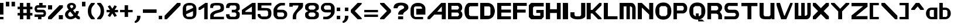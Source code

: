 SplineFontDB: 3.2
FontName: Fallout-Classic-Dialog
FullName: Fallout Classic Dialog
FamilyName: Fallout-Classic
Weight: Regular
Copyright: Copyright (c) 2022, Vitalis Sandor Ung (Slowhand at fodev.net, github.com/Sasabmeg)\n\nThis font is free to use by anyone for any reason. There is no guarantee nor any copyright/copyleft requirements to fufill by using, changing this font in any way towards the creator. You may ditch this copyright message if you create your own version based off this font.\n\nThe font was created from scratch with the aim to help the fan based Fallout Online (Classic) development at fodev.net. There was 10px png version that resembled the original Fallout 1/2 default font, but with higher resolutions this was barely readable, and not suited for releases where there was significant focus on dialogs. Other font were available like the JH_fallout.ttf by Jorio Hatagaya which wasn't the best resemblence and the Fallouty.ttf by "". I didn't want base this font off with an old copyright and recreated the font from scratch, with the aim to include support for most European languages and Cyrillic letters as well. Some similarities may present to predecessor Fallout fonts, but those are because both are based off the Fallout games.\n\nSince the aim was for this font was to resemble the dialog font of Fallout 1/2 games at low size, one should not use this font at 8-10px size in comercial releases to avoid legal issues with current owners of the Fallout franchise, but this copyright does not restrict such use.
UComments: "2022-12-17: Created with FontForge (http://fontforge.org)"
Version: 1.00
ItalicAngle: 0
UnderlinePosition: -101
UnderlineWidth: 50
Ascent: 819
Descent: 205
InvalidEm: 0
sfntRevision: 0x00010000
LayerCount: 2
Layer: 0 1 "Back" 1
Layer: 1 1 "Fore" 0
XUID: [1021 448 459894302 26878]
FSType: 0
OS2Version: 0
OS2_WeightWidthSlopeOnly: 0
OS2_UseTypoMetrics: 1
CreationTime: 1671241044
ModificationTime: 1672841658
PfmFamily: 17
TTFWeight: 400
TTFWidth: 5
LineGap: 188
VLineGap: 0
OS2TypoAscent: 0
OS2TypoAOffset: 1
OS2TypoDescent: 0
OS2TypoDOffset: 1
OS2TypoLinegap: 188
OS2WinAscent: 0
OS2WinAOffset: 1
OS2WinDescent: 0
OS2WinDOffset: 1
HheadAscent: 0
HheadAOffset: 1
HheadDescent: 0
HheadDOffset: 1
OS2Vendor: 'PfEd'
MarkAttachClasses: 1
DEI: 91125
LangName: 1033 "" "" "" "" "" "" "" "" "" "" "The font was created from scratch with the aim to help the fan based Fallout Online (Classic) development at fodev.net. There was 10px png version that resembled the original Fallout 1/2 default font, but with higher resolutions this was barely readable, and not suited for releases where there was significant focus on dialogs. Other font were available like the JH_fallout.ttf by Jorio Hatagaya which wasn't the best resemblence and the Fallouty.ttf by +ACIAIgAA. I didn't want base this font off with an old copyright and recreated the font from scratch, with the aim to include support for most European languages and Cyrillic letters as well. Some similarities may present to predecessor Fallout fonts, but those are because both are based off the Fallout games.+AAoACgAA-Since the aim was for this font was to resemble the dialog font of Fallout 1/2 games at low size, one should not use this font at 8-10px size in comercial releases to avoid legal issues with current owners of the Fallout franchise, but this copyright does not restrict such use."
GaspTable: 3 8 2 17 10 65535 10 1
Encoding: ISO8859-1
UnicodeInterp: none
NameList: AGL For New Fonts
DisplaySize: -48
AntiAlias: 1
FitToEm: 0
WinInfo: 0 30 10
BeginPrivate: 0
EndPrivate
GridOrder2: 1
Grid
599 1331 m 0,0,-1
 599 -717 l 1024
-1024 500 m 0,2,-1
 2048 500 l 1024
  Named: "aa"
-1024 646 m 0,4,-1
 2048 646 l 1024
EndSplineSet
TeXData: 1 0 0 346030 173015 115343 0 -1048576 115343 783286 444596 497025 792723 393216 433062 380633 303038 157286 324010 404750 52429 2506097 1059062 262144
AnchorClass2: "bbb"""  "aaaa""" 
BeginChars: 256 91

StartChar: c
Encoding: 99 99 0
Width: 600
Flags: W
LayerCount: 2
Fore
SplineSet
250 511.799804688 m 2,0,-1
 500 511.799804688 l 1,1,-1
 500 409.400390625 l 1,2,-1
 230 409.400390625 l 1,3,-1
 180 359 l 1,4,-1
 180 153.400390625 l 1,5,-1
 230 102.200195312 l 1,6,-1
 500 102.200195312 l 1,7,-1
 500 -0.2001953125 l 1,8,-1
 250 -0.2001953125 l 2,9,10
 196.341646456 0.417637216488 196.341646456 0.417637216488 151.372974633 18.4430922987 c 128,-1,11
 106.40430281 36.4685473808 106.40430281 36.4685473808 77.3310184225 66.4230342446 c 128,-1,12
 48.2577340352 96.3775211083 48.2577340352 96.3775211083 27.9026090852 135.008764452 c 128,-1,13
 7.54748413527 173.640007796 7.54748413527 173.640007796 3.12200993482 216.128423155 c 128,-1,14
 -1.30346426564 258.616838513 -1.30346426564 258.616838513 3.01731298185 301.007210526 c 128,-1,15
 7.33809022933 343.397582538 7.33809022933 343.397582538 27.6227815398 381.573266798 c 128,-1,16
 47.9074728502 419.748951058 47.9074728502 419.748951058 76.9665076192 449.051792144 c 128,-1,17
 106.025542388 478.354633231 106.025542388 478.354633231 151.082754534 495.370926799 c 128,-1,18
 196.139966679 512.387220366 196.139966679 512.387220366 250 511.799804688 c 2,0,-1
EndSplineSet
EndChar

StartChar: A
Encoding: 65 65 1
Width: 900
Flags: W
LayerCount: 2
Fore
SplineSet
624 331 m 1,0,-1
 625 561 l 1,1,-1
 422 331 l 1,2,-1
 624 331 l 1,0,-1
800 716.599609375 m 1,3,-1
 800 -0.2001953125 l 1,4,-1
 624 -0.2001953125 l 1,5,-1
 624 204.599609375 l 1,6,-1
 300 204.599609375 l 1,7,-1
 100 -0.2001953125 l 1,8,-1
 0 -0.1513671875 l 1,9,-1
 0 102.200195312 l 1,10,-1
 600 716.599609375 l 1,11,-1
 800 716.599609375 l 1,3,-1
EndSplineSet
EndChar

StartChar: p
Encoding: 112 112 2
Width: 578
Flags: W
LayerCount: 2
Fore
SplineSet
302.993164062 128.200195312 m 1,0,-1
 352.993164062 179.400390625 l 1,1,-1
 352.993164062 333 l 1,2,-1
 302.993164062 383.400390625 l 1,3,-1
 128.993164062 383.400390625 l 1,4,-1
 128.994140625 128.200195312 l 1,5,-1
 302.993164062 128.200195312 l 1,0,-1
0 511.799804688 m 1,6,-1
 128.993164062 511.799804688 l 1,7,-1
 252.993164062 511.799804688 l 2,8,9
 305.898991846 511.799804688 305.898991846 511.799804688 350.276912818 494.321767584 c 128,-1,10
 394.65483379 476.84373048 394.65483379 476.84373048 423.387366696 447.267618026 c 128,-1,11
 452.119899603 417.691505572 452.119899603 417.691505572 472.26587726 379.347112663 c 128,-1,12
 492.411854917 341.002719754 492.411854917 341.002719754 496.841874155 298.608131572 c 128,-1,13
 501.271893393 256.21354339 501.271893393 256.21354339 497.057503739 213.804556507 c 128,-1,14
 492.843114084 171.395569624 492.843114084 171.395569624 472.842195657 132.984267546 c 128,-1,15
 452.841277231 94.5729654676 452.841277231 94.5729654676 424.138096267 64.9011464418 c 128,-1,16
 395.434915303 35.2293274159 395.434915303 35.2293274159 350.874635215 17.6030732727 c 128,-1,17
 306.314355126 -0.0231808704213 306.314355126 -0.0231808704213 252.993164062 -0.2001953125 c 2,18,-1
 130.491210938 -0.2001953125 l 1,19,-1
 127.497070312 -205 l 1,20,-1
 0 -205 l 1,21,-1
 0 511.799804688 l 1,6,-1
EndSplineSet
EndChar

StartChar: a
Encoding: 97 97 3
Width: 600
Flags: W
LayerCount: 2
Fore
SplineSet
216 102.200195312 m 1,0,-1
 350 102.200195312 l 1,1,-1
 350 409.400390625 l 1,2,-1
 216 409.400390625 l 1,3,-1
 166 359 l 1,4,-1
 166 153.400390625 l 1,5,-1
 216 102.200195312 l 1,0,-1
500 511.799804688 m 1,6,-1
 500 -0.2001953125 l 1,7,-1
 400 -0.2001953125 l 1,8,-1
 250 -0.2001953125 l 2,9,10
 196.678966428 -0.0231808704412 196.678966428 -0.0231808704412 152.1188182 17.6030732727 c 128,-1,11
 107.558669971 35.2293274159 107.558669971 35.2293274159 78.8555741614 64.9011464418 c 128,-1,12
 50.1524783519 94.5729654676 50.1524783519 94.5729654676 30.1516194471 132.984267546 c 128,-1,13
 10.1507605423 171.395569624 10.1507605423 171.395569624 5.93638370362 213.804556507 c 128,-1,14
 1.72200686497 256.21354339 1.72200686497 256.21354339 6.15201328712 298.608131572 c 128,-1,15
 10.5820197093 341.002719754 10.5820197093 341.002719754 30.7279378446 379.347112663 c 128,-1,16
 50.8738559799 417.691505572 50.8738559799 417.691505572 79.6063037321 447.267618026 c 128,-1,17
 108.338751484 476.84373048 108.338751484 476.84373048 152.716540597 494.321767584 c 128,-1,18
 197.094329709 511.799804688 197.094329709 511.799804688 250 511.799804688 c 2,19,-1
 400 511.799804688 l 1,20,-1
 500 511.799804688 l 1,6,-1
EndSplineSet
EndChar

StartChar: B
Encoding: 66 66 4
Width: 726
Flags: W
LayerCount: 2
Fore
SplineSet
428.59375 129.416015625 m 1,0,-1
 479.137695312 180.94140625 l 1,1,2
 479.929217119 193.006141549 479.929217119 193.006141549 479.245117188 244.162109375 c 1,3,-1
 428.806640625 293.858398438 l 1,4,-1
 151.735351562 294.151367188 l 1,5,-1
 151.321289062 128.830078125 l 1,6,-1
 428.59375 129.416015625 l 1,0,-1
427.264648438 423.875976562 m 1,7,-1
 476.345703125 474.327148438 l 1,8,-1
 477.249023438 536.668945312 l 1,9,-1
 427.951171875 588.590820312 l 1,10,-1
 149.9921875 588.833007812 l 1,11,-1
 149.75 424.21875 l 1,12,-1
 427.264648438 423.875976562 l 1,7,-1
0 716.599609375 m 1,13,-1
 151.40625 716.099609375 l 1,14,-1
 450 716.599609375 l 2,15,16
 492.47750678 716.954727398 492.47750678 716.954727398 527.622945023 695.483564632 c 128,-1,17
 562.768383265 674.012401866 562.768383265 674.012401866 583.765808233 640.363562647 c 128,-1,18
 604.7632332 606.714723428 604.7632332 606.714723428 614.514673177 564.882843061 c 128,-1,19
 624.266113153 523.050962694 624.266113153 523.050962694 620.38274255 483.634504487 c 128,-1,20
 616.499371946 444.21804628 616.499371946 444.21804628 597.160958622 410.198462635 c 128,-1,21
 577.822545298 376.178878991 577.822545298 376.178878991 545.067382812 359.104492188 c 1,22,23
 578.493722079 343.159322235 578.493722079 343.159322235 599.308905987 309.719440932 c 128,-1,24
 620.124089895 276.279559628 620.124089895 276.279559628 625.676486265 236.85152261 c 128,-1,25
 631.228882636 197.423485592 631.228882636 197.423485592 622.493521511 155.267491423 c 128,-1,26
 613.758160386 113.111497255 613.758160386 113.111497255 592.811324228 78.9224138138 c 128,-1,27
 571.864488071 44.7333303728 571.864488071 44.7333303728 534.638097972 22.6371564987 c 128,-1,28
 497.411707873 0.540982624649 497.411707873 0.540982624649 450.709960938 0.4208984375 c 2,29,-1
 0 -0.2001953125 l 1,30,-1
 0 716.599609375 l 1,13,-1
EndSplineSet
EndChar

StartChar: b
Encoding: 98 98 5
Width: 597
Flags: W
LayerCount: 2
Fore
SplineSet
299.502929688 102.200195312 m 1,0,-1
 349.502929688 153.400390625 l 1,1,-1
 349.502929688 359 l 1,2,-1
 299.502929688 409.400390625 l 1,3,-1
 150 409.400390625 l 1,4,-1
 150 102.200195312 l 1,5,-1
 299.502929688 102.200195312 l 1,0,-1
0 716.599609375 m 1,6,-1
 150 716.599609375 l 1,7,-1
 150.497070312 511.799804688 l 1,8,-1
 250 511.799804688 l 2,9,10
 303.542506504 511.970690389 303.542506504 511.970690389 348.456229327 494.636459324 c 128,-1,11
 393.36995215 477.302228259 393.36995215 477.302228259 422.451033405 447.81960742 c 128,-1,12
 451.53211466 418.336986581 451.53211466 418.336986581 471.923781732 380.058489717 c 128,-1,13
 492.315448804 341.779992852 492.315448804 341.779992852 496.801518873 299.400387491 c 128,-1,14
 501.287588942 257.02078213 501.287588942 257.02078213 497.024435988 214.598672115 c 128,-1,15
 492.761283034 172.1765621 492.761283034 172.1765621 472.519577643 133.700624867 c 128,-1,16
 452.277872252 95.2246876332 452.277872252 95.2246876332 423.227134998 65.4596171171 c 128,-1,17
 394.176397744 35.694546601 394.176397744 35.694546601 349.074152618 17.9229301437 c 128,-1,18
 303.971907491 0.15131368645 303.971907491 0.15131368645 250 -0.2001953125 c 2,19,-1
 124.497070312 -0.2001953125 l 1,20,-1
 0 -0.2001953125 l 1,21,-1
 0 716.599609375 l 1,6,-1
EndSplineSet
EndChar

StartChar: C
Encoding: 67 67 6
Width: 700
Flags: W
LayerCount: 2
Fore
SplineSet
600 -0.2001953125 m 1,0,-1
 200 -0.2001953125 l 1,1,2
 135.244832825 11.7917625546 135.244832825 11.7917625546 88.820089877 66.5231868241 c 128,-1,3
 42.395346929 121.254611094 42.395346929 121.254611094 22.0002633131 195.901414413 c 128,-1,4
 1.60517969718 270.548217732 1.60517969718 270.548217732 2.29385832322 356.776867018 c 128,-1,5
 2.98253694925 443.005516304 2.98253694925 443.005516304 24.5252199103 517.960623036 c 128,-1,6
 46.0679028713 592.915729767 46.0679028713 592.915729767 91.9762856236 648.297148774 c 128,-1,7
 137.884668376 703.678567782 137.884668376 703.678567782 200 716.599609375 c 1,8,-1
 600 716.599609375 l 1,9,-1
 600 570.599609375 l 1,10,-1
 249 569.599609375 l 1,11,-1
 200 516.599609375 l 1,12,-1
 201 194.799804688 l 1,13,-1
 250 140.799804688 l 1,14,-1
 600 139.799804688 l 1,15,-1
 600 -0.2001953125 l 1,0,-1
EndSplineSet
EndChar

StartChar: D
Encoding: 68 68 7
Width: 732
Flags: W
LayerCount: 2
Fore
SplineSet
178.5 153.799804688 m 1,0,-1
 401 154.907226562 l 1,1,-1
 445 202.907226562 l 1,2,-1
 445 511.5 l 1,3,-1
 400 563 l 1,4,-1
 178 561.892578125 l 1,5,-1
 178.5 153.799804688 l 1,0,-1
0 716.599609375 m 1,6,-1
 317 718 l 2,7,8
 403.227195008 718.380788107 403.227195008 718.380788107 471.794353433 679.316042443 c 128,-1,9
 540.361511858 640.25129678 540.361511858 640.25129678 576.487255304 577.420590324 c 128,-1,10
 612.612998749 514.589883867 612.612998749 514.589883867 630.216866189 438.46176379 c 128,-1,11
 647.820733628 362.333643713 647.820733628 362.333643713 631.941536235 285.964834584 c 128,-1,12
 616.062338842 209.596025455 616.062338842 209.596025455 580.811413382 146.252779415 c 128,-1,13
 545.560487922 82.9095333751 545.560487922 82.9095333751 475.784847778 42.8508700247 c 128,-1,14
 406.009207634 2.79220667425 406.009207634 2.79220667425 316 1.9072265625 c 2,15,-1
 -0 -1.2001953125 l 1,16,-1
 0 716.599609375 l 1,6,-1
EndSplineSet
EndChar

StartChar: s
Encoding: 115 115 8
Width: 578
Flags: W
LayerCount: 2
Fore
SplineSet
125.41796875 511.799804688 m 1,0,-1
 450 511.799804688 l 1,1,-1
 450 403.400390625 l 1,2,-1
 133.7265625 403.400390625 l 1,3,-1
 106 376.095703125 l 1,4,-1
 106 340.348632812 l 1,5,-1
 133.373046875 315 l 1,6,-1
 373.01953125 315 l 2,7,8
 407.437558025 315.053451005 407.437558025 315.053451005 434.550676175 297.658285217 c 128,-1,9
 461.663794325 280.263119428 461.663794325 280.263119428 475.737549271 252.416483028 c 128,-1,10
 489.811304218 224.569846627 489.811304218 224.569846627 496.523053407 190.888902017 c 128,-1,11
 503.234802596 157.207957407 503.234802596 157.207957407 496.855852843 123.54642563 c 128,-1,12
 490.476903089 89.8848938517 490.476903089 89.8848938517 476.678466354 62.0795907926 c 128,-1,13
 462.880029618 34.2742877336 462.880029618 34.2742877336 435.9395582 16.9592809502 c 128,-1,14
 408.999086782 -0.355725833131 408.999086782 -0.355725833131 374.58203125 -0.2001953125 c 2,15,-1
 0 -0.2001953125 l 1,16,-1
 0 108.200195312 l 1,17,-1
 368.749023438 108.200195312 l 1,18,-1
 394 133.737304688 l 1,19,-1
 394 167.942382812 l 1,20,-1
 365.919921875 196.599609375 l 1,21,-1
 122.575195312 196.599609375 l 2,22,23
 75.4770397995 198.613178971 75.4770397995 198.613178971 43.5332477795 232.384085856 c 128,-1,24
 11.5894557594 266.154992741 11.5894557594 266.154992741 4.54866628302 312.736515707 c 128,-1,25
 -2.49212319339 359.318038673 -2.49212319339 359.318038673 5.35512277948 405.297117106 c 128,-1,26
 13.2023687524 451.276195539 13.2023687524 451.276195539 45.733666283 482.438140707 c 128,-1,27
 78.2649638137 513.600085875 78.2649638137 513.600085875 125.41796875 511.799804688 c 1,0,-1
EndSplineSet
EndChar

StartChar: d
Encoding: 100 100 9
Width: 600
Flags: W
LayerCount: 2
Fore
SplineSet
350 102.200195312 m 1,0,-1
 350 409.400390625 l 1,1,-1
 223.133789062 409.400390625 l 1,2,-1
 173.133789062 359 l 1,3,-1
 173.133789062 153.400390625 l 1,4,-1
 223.133789062 102.200195312 l 1,5,-1
 350 102.200195312 l 1,0,-1
350 716.599609375 m 1,6,-1
 500 716.599609375 l 1,7,-1
 500 -0.2001953125 l 1,8,-1
 247.133789062 -0.2001953125 l 2,9,10
 187.725351606 -0.2001953125 187.725351606 -0.2001953125 139.560172451 21.7998046875 c 128,-1,11
 91.3949932955 43.7998046875 91.3949932955 43.7998046875 61.7336832163 79.7998046875 c 128,-1,12
 32.0723731372 115.799804688 32.0723731372 115.799804688 15.9271654012 161.799804688 c 128,-1,13
 -0.218042334732 207.799804688 -0.218042334732 207.799804688 -0.314854991679 255.799804688 c 128,-1,14
 -0.411667648627 303.799804688 -0.411667648627 303.799804688 15.5956872823 349.799804688 c 128,-1,15
 31.6030422133 395.799804688 31.6030422133 395.799804688 61.2033182261 431.799804688 c 128,-1,16
 90.8035942389 467.799804688 90.8035942389 467.799804688 139.096103084 489.799804688 c 128,-1,17
 187.38861193 511.799804688 187.38861193 511.799804688 247.133789062 511.799804688 c 2,18,-1
 350 511.799804688 l 1,19,-1
 350 716.599609375 l 1,6,-1
EndSplineSet
EndChar

StartChar: E
Encoding: 69 69 10
Width: 700
Flags: W
LayerCount: 2
Fore
SplineSet
0 716.169921875 m 1,0,-1
 600 716.599609375 l 1,1,-1
 600 585.928710938 l 1,2,-1
 180.833007812 585.928710938 l 1,3,-1
 180.833007812 423.920898438 l 1,4,-1
 600 423.920898438 l 1,5,-1
 600 292.025390625 l 1,6,-1
 180.833007812 292.025390625 l 1,7,-1
 180.833007812 127.75390625 l 1,8,-1
 600 127.868164062 l 1,9,-1
 600 0.1220703125 l 1,10,-1
 0 -0.2001953125 l 1,11,-1
 0 716.169921875 l 1,0,-1
EndSplineSet
EndChar

StartChar: F
Encoding: 70 70 11
Width: 700
Flags: W
LayerCount: 2
Fore
SplineSet
0 716.169921875 m 1,0,-1
 600 716.599609375 l 1,1,-1
 600 585.928710938 l 1,2,-1
 180.833007812 585.928710938 l 1,3,-1
 180.833007812 423.920898438 l 1,4,-1
 552 423.920898438 l 1,5,-1
 552 292.025390625 l 1,6,-1
 180.833007812 292.025390625 l 1,7,-1
 180 -0.2001953125 l 1,8,-1
 0 -0.2001953125 l 1,9,-1
 0 716.169921875 l 1,0,-1
EndSplineSet
EndChar

StartChar: G
Encoding: 71 71 12
Width: 750
Flags: W
LayerCount: 2
Fore
SplineSet
0 613.200195312 m 1,0,-1
 100 716.599609375 l 1,1,-1
 650 716.599609375 l 1,2,-1
 650 562 l 1,3,-1
 232 562 l 1,4,-1
 182 510.799804688 l 1,5,-1
 182 204.599609375 l 1,6,-1
 232 153.400390625 l 1,7,-1
 500 153.400390625 l 1,8,-1
 500 277.916015625 l 1,9,-1
 326 277.916015625 l 1,10,-1
 326 409.400390625 l 1,11,-1
 650 409.400390625 l 1,12,-1
 650 102.200195312 l 1,13,-1
 550 -0.2001953125 l 1,14,-1
 100 -0.2001953125 l 1,15,-1
 0 102.200195312 l 1,16,-1
 0 613.200195312 l 1,0,-1
EndSplineSet
EndChar

StartChar: H
Encoding: 72 72 13
Width: 750
Flags: W
LayerCount: 2
Fore
SplineSet
650 716.599609375 m 1,0,-1
 650 -0.2001953125 l 1,1,-1
 484 -0.2001953125 l 1,2,-1
 484 275.079101562 l 1,3,-1
 186 275.079101562 l 1,4,-1
 186 -0.2001953125 l 1,5,-1
 0 -0.2001953125 l 1,6,-1
 0 716.599609375 l 1,7,-1
 186 716.599609375 l 1,8,-1
 186 440.24609375 l 1,9,-1
 484 440.24609375 l 1,10,-1
 484 716.599609375 l 1,11,-1
 650 716.599609375 l 1,0,-1
EndSplineSet
EndChar

StartChar: I
Encoding: 73 73 14
Width: 326
Flags: W
LayerCount: 2
Fore
SplineSet
226 -0.2001953125 m 1,0,-1
 0 -0.2001953125 l 1,1,-1
 0 716.599609375 l 1,2,-1
 226 716.599609375 l 1,3,-1
 226 -0.2001953125 l 1,0,-1
226 -0.2001953125 m 1,4,-1
 0 -0.2001953125 l 1,5,-1
 0 666.400390625 l 1,6,-1
 226 666.400390625 l 1,7,-1
 226 -0.2001953125 l 1,4,-1
EndSplineSet
EndChar

StartChar: J
Encoding: 74 74 15
Width: 750
Flags: W
LayerCount: 2
Fore
SplineSet
650 716.599609375 m 1,0,-1
 650 152.099609375 l 2,1,2
 650 102.261908637 650 102.261908637 601.851851852 65.8456477865 c 128,-1,3
 553.703703704 29.4293869358 553.703703704 29.4293869358 481.481481481 13.2621809896 c 128,-1,4
 409.259259259 -2.9050249566 409.259259259 -2.9050249566 325 -2.70426540799 c 128,-1,5
 240.740740741 -2.50350585938 240.740740741 -2.50350585938 168.518518519 13.9922157118 c 128,-1,6
 96.2962962963 30.487937283 96.2962962963 30.487937283 48.1481481481 66.7581911892 c 128,-1,7
 0 103.028445095 0 103.028445095 0 152.099609375 c 2,8,-1
 0 307 l 1,9,-1
 178 307 l 1,10,-1
 178 178.900390625 l 1,11,-1
 228 127.700195312 l 1,12,-1
 418 127.700195312 l 1,13,-1
 468 178.900390625 l 1,14,-1
 468 716.599609375 l 1,15,-1
 650 716.599609375 l 1,0,-1
EndSplineSet
EndChar

StartChar: K
Encoding: 75 75 16
Width: 717
Flags: W
LayerCount: 2
Fore
SplineSet
-33.0322265625 716.599609375 m 1,0,-1
 144.967773438 716.599609375 l 1,1,-1
 144.967773438 409.200195312 l 1,2,-1
 216.967773438 409.400390625 l 1,3,-1
 516.967773438 716.799804688 l 1,4,-1
 616.967773438 716.599609375 l 1,5,-1
 616.967773438 613.200195312 l 1,6,-1
 338.967773438 331.200195312 l 1,7,-1
 616.967773438 51 l 1,8,-1
 616.967773438 -0.2001953125 l 1,9,-1
 464.967773438 0 l 1,10,-1
 214.967773438 256 l 1,11,-1
 144.967773438 255.799804688 l 1,12,-1
 144.967773438 -0.2001953125 l 1,13,-1
 -33.0322265625 -0.2001953125 l 1,14,-1
 -33.0322265625 716.599609375 l 1,0,-1
EndSplineSet
EndChar

StartChar: L
Encoding: 76 76 17
Width: 700
Flags: W
LayerCount: 2
Fore
SplineSet
178 716.599609375 m 1,0,-1
 178 132.200195312 l 1,1,-1
 600 132.200195312 l 1,2,-1
 600 -0.2001953125 l 1,3,-1
 0 -1.244140625 l 1,4,-1
 0 716.599609375 l 1,5,-1
 178 716.599609375 l 1,0,-1
EndSplineSet
EndChar

StartChar: M
Encoding: 77 77 18
Width: 800
Flags: W
LayerCount: 2
Fore
SplineSet
0 716.599609375 m 1,0,-1
 500.5 718.400390625 l 2,1,2
 592.340743204 718.400390625 592.340743204 718.400390625 646.039774764 648.014044805 c 128,-1,3
 699.738806324 577.627698986 699.738806324 577.627698986 699.70703125 461.400390625 c 2,4,-1
 699 1 l 1,5,-1
 549 1 l 1,6,-1
 550 511.799804688 l 1,7,-1
 495 563 l 1,8,-1
 450 563 l 1,9,-1
 449 1 l 1,10,-1
 299 1 l 1,11,-1
 300 563 l 1,12,-1
 250 563 l 1,13,-1
 176 562.599609375 l 1,14,-1
 175 0.599609375 l 1,15,-1
 -1 0.7998046875 l 1,16,-1
 0 716.599609375 l 1,0,-1
EndSplineSet
EndChar

StartChar: N
Encoding: 78 78 19
Width: 776
Flags: W
LayerCount: 2
Fore
SplineSet
0 716.599609375 m 1,0,-1
 180 716.599609375 l 1,1,-1
 180.0859375 714.799804688 l 1,2,-1
 500 409.400390625 l 1,3,-1
 500 716.599609375 l 1,4,-1
 676 716.599609375 l 1,5,-1
 676 0.599609375 l 1,6,-1
 500 0.599609375 l 1,7,-1
 500 204.599609375 l 1,8,-1
 180 511.799804688 l 1,9,-1
 180 0.599609375 l 1,10,-1
 0 0.599609375 l 1,11,-1
 0 716.599609375 l 1,0,-1
EndSplineSet
EndChar

StartChar: h
Encoding: 104 104 20
Width: 580
Flags: W
LayerCount: 2
Fore
SplineSet
0 666.400390625 m 1,0,-1
 130 666.400390625 l 1,1,-1
 130 511.799804688 l 1,2,-1
 350 511.799804688 l 2,3,4
 380.7960952 511.799804688 380.7960952 511.799804688 405.445350013 499.743847372 c 128,-1,5
 430.094604826 487.687890056 430.094604826 487.687890056 445.429285555 470.384130717 c 128,-1,6
 460.763966285 453.080371378 460.763966285 453.080371378 471.91765322 426.391180189 c 128,-1,7
 483.071340155 399.701988999 483.071340155 399.701988999 488.286428413 378.237287605 c 128,-1,8
 493.50151667 356.772586211 493.50151667 356.772586211 496.407449138 328.072860673 c 128,-1,9
 499.313381607 299.373135136 499.313381607 299.373135136 499.656690803 286.370191213 c 128,-1,10
 500 273.36724729 500 273.36724729 500 255.799804688 c 2,11,-1
 500 -0.2001953125 l 1,12,-1
 374 -0.2001953125 l 1,13,-1
 374 327 l 1,14,-1
 324 379 l 1,15,-1
 130 379 l 1,16,-1
 130 -0.2001953125 l 1,17,-1
 0 -0.2001953125 l 1,18,-1
 0 666.400390625 l 1,0,-1
EndSplineSet
EndChar

StartChar: O
Encoding: 79 79 21
Width: 800
Flags: W
LayerCount: 2
Fore
SplineSet
452 575.799804688 m 1,0,-1
 248 575.799804688 l 1,1,-1
 176 502.599609375 l 1,2,-1
 176 212.599609375 l 1,3,-1
 250 137.400390625 l 1,4,-1
 450 137.400390625 l 1,5,-1
 524 212.599609375 l 1,6,-1
 524 502.599609375 l 1,7,-1
 452 575.799804688 l 1,0,-1
349 734.400390625 m 0,8,9
 516.455058013 734.400390625 516.455058013 734.400390625 608.227529006 634.778048533 c 128,-1,10
 700 535.155706442 700 535.155706442 700 359 c 0,11,12
 700 185.811408277 700 185.811408277 607.807666596 84.8056064822 c 128,-1,13
 515.615333191 -16.2001953125 515.615333191 -16.2001953125 349 -16.2001953125 c 128,-1,14
 182.349272308 -16.2001953125 182.349272308 -16.2001953125 91.1746361539 85.3063941617 c 128,-1,15
 0 186.812983636 0 186.812983636 0 363 c 0,16,17
 0 536.676050682 0 536.676050682 91.0115517589 635.538220654 c 128,-1,18
 182.023103518 734.400390625 182.023103518 734.400390625 349 734.400390625 c 0,8,9
EndSplineSet
EndChar

StartChar: P
Encoding: 80 80 22
Width: 700
Flags: W
LayerCount: 2
Fore
SplineSet
150 383 m 1,0,-1
 400 383 l 1,1,-1
 450 433.400390625 l 1,2,-1
 450 534 l 1,3,-1
 400 585.200195312 l 1,4,-1
 150 585.200195312 l 1,5,-1
 150 383 l 1,0,-1
0 -2 m 1,6,-1
 0 716.599609375 l 1,7,-1
 400 716.599609375 l 2,8,9
 480.820714718 716.599609375 480.820714718 716.599609375 540.410357359 654.149780273 c 128,-1,10
 600 591.699951172 600 591.699951172 600 482.599609375 c 0,11,12
 600 427.089032854 600 427.089032854 582.966427894 382.71051752 c 128,-1,13
 565.932855788 338.332002186 565.932855788 338.332002186 537.346072106 311.251640683 c 128,-1,14
 508.759288424 284.171279181 508.759288424 284.171279181 473.591427894 269.985541934 c 128,-1,15
 438.423567364 255.799804688 438.423567364 255.799804688 400 255.799804688 c 2,16,-1
 150 255.799804688 l 1,17,-1
 150 -0.2001953125 l 1,18,-1
 0 -2 l 1,6,-1
EndSplineSet
EndChar

StartChar: Q
Encoding: 81 81 23
Width: 800
Flags: W
LayerCount: 2
Fore
SplineSet
452 575.799804688 m 1,0,-1
 248 575.799804688 l 1,1,-1
 176 502.599609375 l 1,2,-1
 176 212.599609375 l 1,3,-1
 250 137.400390625 l 1,4,-1
 288 137.400390625 l 1,5,-1
 288 255.799804688 l 1,6,-1
 412 255.799804688 l 1,7,-1
 412 137.400390625 l 1,8,-1
 450 137.400390625 l 1,9,-1
 524 212.599609375 l 1,10,-1
 524 502.599609375 l 1,11,-1
 452 575.799804688 l 1,0,-1
349 734.400390625 m 0,12,13
 516.455058013 734.400390625 516.455058013 734.400390625 608.227529006 634.778048533 c 128,-1,14
 700 535.155706442 700 535.155706442 700 359 c 0,15,16
 700 185.811408277 700 185.811408277 607.807666596 84.8056064822 c 128,-1,17
 515.615333191 -16.2001953125 515.615333191 -16.2001953125 349 -16.2001953125 c 128,-1,18
 182.349272308 -16.2001953125 182.349272308 -16.2001953125 91.1746361539 85.3063941617 c 128,-1,19
 0 186.812983636 0 186.812983636 0 363 c 0,20,21
 0 536.676050682 0 536.676050682 91.0115517589 635.538220654 c 128,-1,22
 182.023103518 734.400390625 182.023103518 734.400390625 349 734.400390625 c 0,12,13
388.98828125 -12.9462890625 m 1,23,-1
 561.25390625 -12.7998046875 l 1,24,-1
 662.74609375 -93.2001953125 l 1,25,-1
 388.74609375 -93.2001953125 l 1,26,-1
 388.98828125 -12.9462890625 l 1,23,-1
EndSplineSet
EndChar

StartChar: R
Encoding: 82 82 24
Width: 740
Flags: W
LayerCount: 2
Fore
SplineSet
636 147.079101562 m 2,0,-1
 636 -0.2001953125 l 1,1,-1
 472 -0.2001953125 l 1,2,-1
 472 194.776367188 l 1,3,-1
 412 245.799804688 l 1,4,-1
 412 389 l 1,5,6
 459.069041615 389 459.069041615 389 513.100593737 344.619033939 c 128,-1,7
 567.132145859 300.238067877 567.132145859 300.238067877 601.56607293 243.140406166 c 128,-1,8
 636 186.042744454 636 186.042744454 636 147.079101562 c 2,0,-1
160 389 m 1,9,-1
 412 389 l 1,10,-1
 470 439.400390625 l 1,11,-1
 470 534 l 1,12,-1
 412 585.200195312 l 1,13,-1
 160 585.200195312 l 1,14,-1
 160 389 l 1,9,-1
-2 -0.2001953125 m 1,15,-1
 0 716.599609375 l 1,16,-1
 426 716.599609375 l 2,17,18
 449.645745288 716.599609375 449.645745288 716.599609375 476.749718161 709.756192663 c 128,-1,19
 503.853691034 702.91277595 503.853691034 702.91277595 533.218281839 686.665651087 c 128,-1,20
 562.582872644 670.418526225 562.582872644 670.418526225 586.061718161 647.125989538 c 128,-1,21
 609.540563678 623.83345285 609.540563678 623.83345285 624.770281839 587.171307337 c 128,-1,22
 640 550.509161825 640 550.509161825 640 506.599609375 c 0,23,24
 640 463.356994452 640 463.356994452 618.637054678 420.967615843 c 128,-1,25
 597.274109356 378.578237233 597.274109356 378.578237233 566.610945322 348.35361072 c 128,-1,26
 535.947781289 318.128984207 535.947781289 318.128984207 502.669054678 294.174084593 c 128,-1,27
 469.390328067 270.219184978 469.390328067 270.219184978 444.882945322 258.18398572 c 128,-1,28
 420.375562577 246.148786462 420.375562577 246.148786462 412 245.799804688 c 2,29,-1
 160 245.799804688 l 1,30,-1
 160 -0.2001953125 l 1,31,-1
 -2 -0.2001953125 l 1,15,-1
EndSplineSet
EndChar

StartChar: S
Encoding: 83 83 25
Width: 736
Flags: W
LayerCount: 2
Fore
SplineSet
190 716.599609375 m 2,0,-1
 580 716.599609375 l 1,1,-1
 580 583.200195312 l 1,2,-1
 190 584.200195312 l 1,3,-1
 142 533 l 1,4,-1
 142 471.799804688 l 1,5,-1
 192 417.400390625 l 1,6,-1
 450 417.400390625 l 2,7,8
 490.475015545 417.239135583 490.475015545 417.239135583 524.33714335 402.854174066 c 128,-1,9
 558.199271155 388.469212549 558.199271155 388.469212549 580.03322702 364.282315614 c 128,-1,10
 601.867182885 340.095418679 601.867182885 340.095418679 617.110805901 308.798623869 c 128,-1,11
 632.354428918 277.501829059 632.354428918 277.501829059 635.597013029 242.985574573 c 128,-1,12
 638.839597139 208.469320087 638.839597139 208.469320087 635.514098083 173.992398517 c 128,-1,13
 632.188599026 139.515476948 632.188599026 139.515476948 616.889194099 108.401571444 c 128,-1,14
 601.589789171 77.2876659398 601.589789171 77.2876659398 579.744550757 53.3623241431 c 128,-1,15
 557.899312344 29.4369823465 557.899312344 29.4369823465 524.107301094 15.4571323576 c 128,-1,16
 490.315289845 1.47728236874 490.315289845 1.47728236874 450 1.7998046875 c 2,17,-1
 0 -0.2001953125 l 1,18,-1
 0 126.200195312 l 1,19,-1
 450 126.200195312 l 1,20,-1
 500 177.400390625 l 1,21,-1
 500 228 l 1,22,-1
 450 278.200195312 l 1,23,-1
 192 279.200195312 l 2,24,25
 152.478500971 279.038883072 152.478500971 279.038883072 118.840583415 293.86637324 c 128,-1,26
 85.2026658592 308.693863409 85.2026658592 308.693863409 62.9865770786 333.919108531 c 128,-1,27
 40.770488298 359.144353653 40.770488298 359.144353653 24.8104050888 391.895871054 c 128,-1,28
 8.85032187956 424.647388455 8.85032187956 424.647388455 4.75063743524 460.896715912 c 128,-1,29
 0.650952990917 497.14604337 0.650952990917 497.14604337 3.17528849069 533.421607294 c 128,-1,30
 5.69962399046 569.697171218 5.69962399046 569.697171218 20.5229282446 602.5706003 c 128,-1,31
 35.3462324987 635.444029383 35.3462324987 635.444029383 57.1615710696 660.84365912 c 128,-1,32
 78.9769096405 686.243288857 78.9769096405 686.243288857 113.529786955 701.340838855 c 128,-1,33
 148.08266427 716.438388853 148.08266427 716.438388853 190 716.599609375 c 2,0,-1
EndSplineSet
EndChar

StartChar: T
Encoding: 84 84 26
Width: 800
Flags: W
LayerCount: 2
Fore
SplineSet
0 716.599609375 m 5,0,-1
 700 716.599609375 l 5,1,-1
 700 574.599609375 l 5,2,-1
 436 575 l 5,3,-1
 436 -0.2001953125 l 5,4,-1
 266 -0.2001953125 l 5,5,-1
 266 575 l 5,6,-1
 0 575 l 5,7,-1
 0 716.599609375 l 5,0,-1
EndSplineSet
EndChar

StartChar: U
Encoding: 85 85 27
Width: 750
Flags: W
LayerCount: 2
Fore
SplineSet
0 716.599609375 m 1,0,-1
 177.8515625 716.599609375 l 1,1,-1
 176.4375 179.642578125 l 1,2,-1
 226.4375 128.442382812 l 1,3,-1
 426.4375 128.442382812 l 1,4,-1
 476.4375 179.642578125 l 1,5,-1
 476.4375 716.599609375 l 1,6,-1
 650 716.599609375 l 1,7,-1
 650 -0.2001953125 l 1,8,-1
 524 -0.2001953125 l 1,9,-1
 524 51 l 1,10,-1
 474 -0.2001953125 l 1,11,-1
 325 -0.0263671875 l 2,12,13
 271.952794705 0.0353674536919 271.952794705 0.0353674536919 235.279721094 1.96008594504 c 128,-1,14
 198.606647482 3.8848044364 198.606647482 3.8848044364 161.864929735 9.45717956607 c 128,-1,15
 125.123211989 15.0295546957 125.123211989 15.0295546957 101.58751765 25.4019363459 c 128,-1,16
 78.0518233109 35.7743179961 78.0518233109 35.7743179961 56.9548133452 52.4299155355 c 128,-1,17
 35.8578033795 69.0855130748 35.8578033795 69.0855130748 24.4203460936 93.4982373663 c 128,-1,18
 12.9828888077 117.910961658 12.9828888077 117.910961658 6.49144440386 151.242461089 c 128,-1,19
 0 184.573960521 0 184.573960521 0 228.599609375 c 2,20,-1
 0 716.599609375 l 1,0,-1
EndSplineSet
EndChar

StartChar: V
Encoding: 86 86 28
Width: 800
Flags: W
LayerCount: 2
Fore
SplineSet
0 716.599609375 m 1,0,-1
 150 716.599609375 l 1,1,-1
 332.52734375 156.200195312 l 1,2,-1
 354.665039062 156.200195312 l 1,3,-1
 600 716.599609375 l 1,4,-1
 700 716.599609375 l 1,5,-1
 700 664.400390625 l 1,6,-1
 428 -0.2001953125 l 1,7,-1
 200 -0.2001953125 l 1,8,-1
 0 614.200195312 l 1,9,-1
 0 716.599609375 l 1,0,-1
EndSplineSet
EndChar

StartChar: W
Encoding: 87 87 29
Width: 801
Flags: W
LayerCount: 2
Fore
SplineSet
1 0.7998046875 m 1,0,-1
 0 716.599609375 l 1,1,-1
 160 716.799804688 l 1,2,-1
 161 154.799804688 l 1,3,-1
 235 154.400390625 l 1,4,-1
 285 154.400390625 l 1,5,-1
 284 716.400390625 l 1,6,-1
 438 716.400390625 l 1,7,-1
 439 154.400390625 l 1,8,-1
 496 154.400390625 l 1,9,-1
 551 205.599609375 l 1,10,-1
 550 716.400390625 l 1,11,-1
 700 716.400390625 l 1,12,-1
 700.70703125 256 l 2,13,14
 700.738806324 139.772691639 700.738806324 139.772691639 647.039774764 69.3863458197 c 128,-1,15
 593.340743204 -1 593.340743204 -1 501.5 -1 c 2,16,-1
 1 0.7998046875 l 1,0,-1
EndSplineSet
EndChar

StartChar: Z
Encoding: 90 90 30
Width: 800
Flags: W
LayerCount: 2
Fore
SplineSet
0 716.599609375 m 1,0,-1
 700 716.599609375 l 1,1,-1
 700 550.357421875 l 1,2,-1
 191.016601562 136.073242188 l 1,3,-1
 700 138.354492188 l 1,4,-1
 700 -0.2001953125 l 1,5,-1
 0 -0.2001953125 l 1,6,-1
 0 164.966796875 l 1,7,-1
 508.221679688 573.16796875 l 1,8,-1
 0 572.408203125 l 1,9,-1
 0 716.599609375 l 1,0,-1
EndSplineSet
EndChar

StartChar: X
Encoding: 88 88 31
Width: 800
Flags: W
LayerCount: 2
Fore
SplineSet
0 716.599609375 m 1,0,-1
 123.200195312 716.599609375 l 1,1,-1
 350 485.879882812 l 1,2,-1
 576.799804688 716.599609375 l 1,3,-1
 700 716.599609375 l 1,4,-1
 700 590.040039062 l 1,5,-1
 473.200195312 358.200195312 l 1,6,-1
 700 126.360351562 l 1,7,-1
 700 -0.2001953125 l 1,8,-1
 576.799804688 -0.2001953125 l 1,9,-1
 350 231.639648438 l 1,10,-1
 123.200195312 -0.2001953125 l 1,11,-1
 0 -0.2001953125 l 1,12,-1
 0 126.360351562 l 1,13,-1
 226.799804688 358.200195312 l 1,14,-1
 0 590.040039062 l 1,15,-1
 0 716.599609375 l 1,0,-1
EndSplineSet
EndChar

StartChar: Y
Encoding: 89 89 32
Width: 900
Flags: W
LayerCount: 2
Fore
SplineSet
0 716.599609375 m 1,0,-1
 150 716.599609375 l 1,1,-1
 400 460.599609375 l 1,2,-1
 650 716.599609375 l 1,3,-1
 800 716.599609375 l 1,4,-1
 800 666.400390625 l 1,5,-1
 486 345 l 1,6,-1
 486 -0.2001953125 l 1,7,-1
 314 -0.2001953125 l 1,8,-1
 314 345 l 1,9,-1
 0 664.400390625 l 1,10,-1
 0 716.599609375 l 1,0,-1
EndSplineSet
EndChar

StartChar: q
Encoding: 113 113 33
Width: 582
Flags: W
LayerCount: 2
Fore
SplineSet
376 124.200195312 m 1,0,-1
 376 383.400390625 l 1,1,-1
 200 383.400390625 l 1,2,-1
 150 333 l 1,3,-1
 150 175.400390625 l 1,4,-1
 200 124.200195312 l 1,5,-1
 376 124.200195312 l 1,0,-1
500 511.799804688 m 1,6,-1
 501 -205 l 1,7,-1
 375.75 -205 l 1,8,-1
 376.25 -0.2001953125 l 1,9,-1
 250 -0.2001953125 l 2,10,11
 190.591561454 -0.2001953125 190.591561454 -0.2001953125 142.426343801 21.7998046875 c 128,-1,12
 94.2611261485 43.7998046875 94.2611261485 43.7998046875 64.5997563576 79.7998046875 c 128,-1,13
 34.9383865668 115.799804688 34.9383865668 115.799804688 18.7931193138 161.799804688 c 128,-1,14
 2.64785206075 207.799804688 2.64785206075 207.799804688 2.55098926778 255.799804688 c 128,-1,15
 2.45412647481 303.799804688 2.45412647481 303.799804688 18.4614695335 349.799804688 c 128,-1,16
 34.4688125922 395.799804688 34.4688125922 395.799804688 64.0691167092 431.799804688 c 128,-1,17
 93.6694208262 467.799804688 93.6694208262 467.799804688 141.962034109 489.799804688 c 128,-1,18
 190.254647391 511.799804688 190.254647391 511.799804688 250 511.799804688 c 2,19,-1
 376 511.799804688 l 1,20,-1
 500 511.799804688 l 1,6,-1
EndSplineSet
EndChar

StartChar: e
Encoding: 101 101 34
Width: 600
Flags: W
LayerCount: 2
Fore
SplineSet
350 307 m 1,0,-1
 350 359 l 1,1,-1
 300 409.400390625 l 1,2,-1
 200 409.400390625 l 1,3,-1
 150 358.200195312 l 1,4,-1
 150 307 l 1,5,-1
 350 307 l 1,0,-1
250 511.799804688 m 0,6,7
 362.994124573 511.799804688 362.994124573 511.799804688 431.497062287 456.122436523 c 128,-1,8
 500 400.445068359 500 400.445068359 500 307 c 2,9,-1
 500 255.799804688 l 1,10,-1
 500 214.599609375 l 1,11,-1
 150 214.599609375 l 1,12,-1
 150 153.400390625 l 1,13,-1
 200 102.200195312 l 1,14,-1
 432 102.200195312 l 1,15,-1
 432 -0.2001953125 l 1,16,-1
 250 -0.2001953125 l 2,17,18
 186.868561056 -0.2001953125 186.868561056 -0.2001953125 130.007504847 24.9464856987 c 128,-1,19
 73.1464486385 50.0931667099 73.1464486385 50.0931667099 36.5732243192 97.8741523221 c 128,-1,20
 0 145.655137934 0 145.655137934 0 204.599609375 c 2,21,-1
 0 307 l 2,22,23
 0 367.17866427 0 367.17866427 36.0285505483 414.837390677 c 128,-1,24
 72.0571010966 462.496117084 72.0571010966 462.496117084 128.713636952 487.147960886 c 128,-1,25
 185.370172807 511.799804688 185.370172807 511.799804688 250 511.799804688 c 0,6,7
EndSplineSet
EndChar

StartChar: f
Encoding: 102 102 35
Width: 550
Flags: W
LayerCount: 2
Fore
SplineSet
400 716.599609375 m 2,0,-1
 450 716.599609375 l 1,1,-1
 450 612.700195312 l 1,2,-1
 384 612.700195312 l 1,3,-1
 300 612.700195312 l 1,4,-1
 250 561.5 l 1,5,-1
 250 460.599609375 l 1,6,-1
 450 460.599609375 l 1,7,-1
 450 359 l 1,8,-1
 250 359 l 1,9,-1
 250 -0.2001953125 l 1,10,-1
 100 -0.2001953125 l 1,11,-1
 100 359 l 1,12,-1
 0 359 l 1,13,-1
 0 460.599609375 l 1,14,-1
 100 460.599609375 l 1,15,16
 100 536.951446533 100 536.951446533 118.100325716 587.28457133 c 128,-1,17
 136.200651432 637.617696126 136.200651432 637.617696126 175.649674284 665.912144979 c 128,-1,18
 215.098697136 694.206593831 215.098697136 694.206593831 268.100325716 705.403101603 c 128,-1,19
 321.101954296 716.599609375 321.101954296 716.599609375 400 716.599609375 c 2,0,-1
EndSplineSet
EndChar

StartChar: g
Encoding: 103 103 36
Width: 599
Flags: W
LayerCount: 2
Fore
SplineSet
200 102.200195312 m 1,0,-1
 350 102.200195312 l 1,1,-1
 349 359 l 1,2,-1
 350 409.400390625 l 1,3,-1
 200 409.400390625 l 1,4,-1
 150 359 l 1,5,-1
 150 153.400390625 l 1,6,-1
 200 102.200195312 l 1,0,-1
499.5 511.799804688 m 1,7,-1
 499.5 -43.400390625 l 2,8,9
 499.5 -121.200012207 499.5 -121.200012207 461.547073406 -163.100006104 c 128,-1,10
 423.594146812 -205 423.594146812 -205 349.5 -205 c 2,11,-1
 150.5 -205 l 1,12,-1
 49.5 -205 l 1,13,-1
 50 -102.599609375 l 1,14,-1
 150 -102.599609375 l 1,15,-1
 200 -102.599609375 l 1,16,-1
 274.5 -102.599609375 l 1,17,-1
 324.5 -77 l 1,18,-1
 350 -43.400390625 l 1,19,-1
 350 -0.2001953125 l 1,20,-1
 199.5 -0.2001953125 l 2,21,22
 151.115869795 -0.2001953125 151.115869795 -0.2001953125 112.163486364 21.7998046875 c 128,-1,23
 73.2111029333 43.7998046875 73.2111029333 43.7998046875 49.4863759255 79.7998046875 c 128,-1,24
 25.7616489177 115.799804688 25.7616489177 115.799804688 13.0452574516 161.799804688 c 128,-1,25
 0.328865985481 207.799804688 0.328865985481 207.799804688 0.616396067094 255.799804688 c 128,-1,26
 0.903926148707 303.799804688 0.903926148707 303.799804688 14.0297354484 349.799804688 c 128,-1,27
 27.1555447481 395.799804688 27.1555447481 395.799804688 51.0615407204 431.799804688 c 128,-1,28
 74.9675366927 467.799804688 74.9675366927 467.799804688 113.541755559 489.799804688 c 128,-1,29
 152.115974426 511.799804688 152.115974426 511.799804688 199.5 511.799804688 c 2,30,-1
 449.5 511.799804688 l 1,31,-1
 499.5 511.799804688 l 1,7,-1
EndSplineSet
EndChar

StartChar: i
Encoding: 105 105 37
Width: 232
Flags: W
LayerCount: 2
Fore
SplineSet
0 666.400390625 m 1,0,-1
 150 666.264648438 l 1,1,-1
 150 563 l 1,2,-1
 0 563 l 1,3,-1
 0 666.400390625 l 1,0,-1
0 460.599609375 m 1,4,-1
 150 460.599609375 l 1,5,-1
 150 -0.2001953125 l 1,6,-1
 0 -0.2001953125 l 1,7,-1
 0 460.599609375 l 1,4,-1
EndSplineSet
EndChar

StartChar: j
Encoding: 106 106 38
Width: 530
Flags: W
LayerCount: 2
Fore
SplineSet
300 666.53515625 m 1,0,-1
 450 666.400390625 l 1,1,-1
 450 563.134765625 l 1,2,-1
 300 563.134765625 l 1,3,-1
 300 666.53515625 l 1,0,-1
300 460.735351562 m 1,4,-1
 450 460.735351562 l 1,5,-1
 450 -0.064453125 l 2,6,7
 450 -43.7689291872 450 -43.7689291872 434.606481481 -80.3474788587 c 128,-1,8
 419.212962963 -116.92602853 419.212962963 -116.92602853 393.171296296 -140.531728799 c 128,-1,9
 367.12962963 -164.137429069 367.12962963 -164.137429069 333.37191358 -180.629599593 c 128,-1,10
 299.614197531 -197.121770118 299.614197531 -197.121770118 262.307098765 -200.656651103 c 128,-1,11
 225 -204.191532088 225 -204.191532088 187.692901235 -200.625069094 c 128,-1,12
 150.385802469 -197.058606099 150.385802469 -197.058606099 116.62808642 -180.550413427 c 128,-1,13
 82.8703703704 -164.042220755 82.8703703704 -164.042220755 56.8287037037 -140.44486987 c 128,-1,14
 30.787037037 -116.847518984 30.787037037 -116.847518984 15.3935185185 -80.3239982825 c 128,-1,15
 0 -43.8004775813 0 -43.8004775813 0 -0.2001953125 c 1,16,-1
 150 -0.2001953125 l 1,17,-1
 150 -77 l 1,18,-1
 200 -102.599609375 l 1,19,-1
 250 -102.599609375 l 1,20,-1
 300 -77 l 1,21,-1
 300 -0.064453125 l 1,22,-1
 300 460.735351562 l 1,4,-1
EndSplineSet
EndChar

StartChar: k
Encoding: 107 107 39
Width: 650
Flags: W
LayerCount: 2
Fore
SplineSet
0 716.599609375 m 1,0,-1
 150 716.599609375 l 1,1,-1
 150 339 l 1,2,-1
 232 339 l 1,3,-1
 450.384765625 511.799804688 l 1,4,-1
 550 511.799804688 l 1,5,-1
 550 434.521484375 l 1,6,-1
 350 278.548828125 l 1,7,-1
 550 80.986328125 l 1,8,-1
 550 -0.2001953125 l 1,9,-1
 450 -0.2001953125 l 1,10,-1
 232 224.599609375 l 1,11,-1
 150 224.599609375 l 1,12,-1
 150 -0.2001953125 l 1,13,-1
 0 -0.2001953125 l 1,14,-1
 0 716.599609375 l 1,0,-1
EndSplineSet
EndChar

StartChar: l
Encoding: 108 108 40
Width: 210
Flags: W
LayerCount: 2
Fore
SplineSet
0 666.400390625 m 1,0,-1
 130 666.400390625 l 1,1,-1
 130 -0.2001953125 l 1,2,-1
 0 -0.2001953125 l 1,3,-1
 0 666.400390625 l 1,0,-1
EndSplineSet
EndChar

StartChar: m
Encoding: 109 109 41
Width: 682
Flags: W
LayerCount: 2
Fore
SplineSet
0 511 m 1,0,-1
 400 511.799804688 l 2,1,2
 454.053591621 511.799804688 454.053591621 511.799804688 494.452497279 494.510436829 c 128,-1,3
 534.851402936 477.221068971 534.851402936 477.221068971 557.360002721 447.489502136 c 128,-1,4
 579.868602506 417.757935301 579.868602506 417.757935301 590.327497279 382.51068097 c 128,-1,5
 600.786392052 347.263426639 600.786392052 347.263426639 600 307 c 2,6,-1
 600 -0.2001953125 l 1,7,-1
 474 -0.2001953125 l 1,8,-1
 474 335 l 1,9,-1
 424 385.400390625 l 1,10,-1
 350 385.400390625 l 1,11,-1
 350 -0.2001953125 l 1,12,-1
 226 -0.2001953125 l 1,13,-1
 226 385.400390625 l 1,14,-1
 124 385.400390625 l 1,15,-1
 124 -0.2001953125 l 1,16,-1
 0 0 l 1,17,-1
 0 511 l 1,0,-1
EndSplineSet
EndChar

StartChar: n
Encoding: 110 110 42
Width: 582
Flags: W
LayerCount: 2
Fore
SplineSet
0 511 m 1,0,-1
 300 511.799804688 l 2,1,2
 354.053591621 511.799804688 354.053591621 511.799804688 394.452497279 494.510436829 c 128,-1,3
 434.851402936 477.221068971 434.851402936 477.221068971 457.360002721 447.489502136 c 128,-1,4
 479.868602506 417.757935301 479.868602506 417.757935301 490.327497279 382.51068097 c 128,-1,5
 500.786392052 347.263426639 500.786392052 347.263426639 500 307 c 2,6,-1
 500 -0.2001953125 l 1,7,-1
 374 -0.2001953125 l 1,8,-1
 374 335 l 1,9,-1
 324 385.400390625 l 1,10,-1
 150 385.400390625 l 1,11,-1
 150 -0.2001953125 l 1,12,-1
 0 0 l 1,13,-1
 0 511 l 1,0,-1
EndSplineSet
EndChar

StartChar: o
Encoding: 111 111 43
Width: 578
Flags: W
LayerCount: 2
Fore
SplineSet
326 383.400390625 m 1,0,-1
 174 383.400390625 l 1,1,-1
 124 333 l 1,2,-1
 124 177.400390625 l 1,3,-1
 174 126.200195312 l 1,4,-1
 326 126.200195312 l 1,5,-1
 376 177.400390625 l 1,6,-1
 376 333 l 1,7,-1
 326 383.400390625 l 1,0,-1
250 511.799804688 m 128,-1,9
 379.823148611 511.799804688 379.823148611 511.799804688 439.911574305 449.712194823 c 128,-1,10
 500 387.624584958 500 387.624584958 500 253.418945312 c 0,11,12
 500 122.075553638 500 122.075553638 439.846095901 60.9376791628 c 128,-1,13
 379.692191802 -0.2001953125 379.692191802 -0.2001953125 250 -0.2001953125 c 128,-1,14
 120.130565 -0.2001953125 120.130565 -0.2001953125 60.0652825 61.4120729172 c 128,-1,15
 0 123.024341147 0 123.024341147 0 256.491210938 c 0,16,17
 0 388.573372467 0 388.573372467 60.1766091942 450.186588577 c 128,-1,8
 120.353218388 511.799804688 120.353218388 511.799804688 250 511.799804688 c 128,-1,9
EndSplineSet
EndChar

StartChar: r
Encoding: 114 114 44
Width: 582
Flags: W
LayerCount: 2
Fore
SplineSet
0 513 m 1,0,-1
 150 511.799804688 l 1,1,-1
 150 381.400390625 l 1,2,3
 154.639471372 385.690337482 154.639471372 385.690337482 163.377336905 393.83411925 c 0,4,5
 192.442460379 420.923117326 192.442460379 420.923117326 207.471188464 433.193492235 c 128,-1,6
 222.499916548 445.463867144 222.499916548 445.463867144 249.93811335 461.82244146 c 128,-1,7
 277.376310151 478.181015776 277.376310151 478.181015776 312.328455845 489.252860331 c 128,-1,8
 347.28060154 500.324704886 347.28060154 500.324704886 400 511.799804688 c 1,9,-1
 500 511.799804688 l 1,10,-1
 500 359.400390625 l 1,11,-1
 400 359.400390625 l 2,12,13
 330.429845909 357.978756146 330.429845909 357.978756146 281.060758956 339.783612829 c 128,-1,14
 231.691672003 321.588469512 231.691672003 321.588469512 204.096142086 295.244707483 c 128,-1,15
 176.500612169 268.900945455 176.500612169 268.900945455 150 225.799804688 c 1,16,-1
 150 -0.2001953125 l 1,17,-1
 0 -0.2001953125 l 1,18,-1
 0 513 l 1,0,-1
EndSplineSet
EndChar

StartChar: t
Encoding: 116 116 45
Width: 582
Flags: W
LayerCount: 2
Fore
SplineSet
0 511.799804688 m 1,0,-1
 174 511.799804688 l 1,1,-1
 174 666.400390625 l 1,2,-1
 332 666.400390625 l 1,3,-1
 332 511.799804688 l 1,4,-1
 500 511.799804688 l 1,5,-1
 500 409.400390625 l 1,6,-1
 332 409.400390625 l 1,7,-1
 332 -0.2001953125 l 1,8,-1
 174 -0.2001953125 l 1,9,-1
 174 409.400390625 l 1,10,-1
 0 409.400390625 l 1,11,-1
 0 511.799804688 l 1,0,-1
EndSplineSet
EndChar

StartChar: u
Encoding: 117 117 46
Width: 580
Flags: W
LayerCount: 2
Fore
SplineSet
0 511.799804688 m 1,0,-1
 128.80859375 511.799804688 l 1,1,-1
 127.720703125 157.666015625 l 1,2,-1
 166.182617188 114.34375 l 1,3,-1
 372.490234375 113.666015625 l 1,4,-1
 372.490234375 511.799804688 l 1,5,-1
 500 511.799804688 l 1,6,-1
 500 -0.2001953125 l 1,7,-1
 250 -0.0537109375 l 2,8,9
 132.393527935 0.0159647718615 132.393527935 0.0159647718615 66.1967639674 42.4029496013 c 128,-1,10
 0 84.7899344308 0 84.7899344308 0 173.092773438 c 2,11,-1
 0 511.799804688 l 1,0,-1
EndSplineSet
EndChar

StartChar: v
Encoding: 118 118 47
Width: 581
Flags: W
LayerCount: 2
Fore
SplineSet
0 511.799804688 m 1,0,-1
 128 511.799804688 l 1,1,-1
 229.091796875 125.701171875 l 1,2,-1
 284 125.823242188 l 1,3,-1
 400 511.799804688 l 1,4,-1
 500 511.799804688 l 1,5,-1
 350 -0.2001953125 l 1,6,-1
 120.505859375 -0.2001953125 l 1,7,-1
 0 438.391601562 l 1,8,-1
 0 511.799804688 l 1,0,-1
EndSplineSet
EndChar

StartChar: w
Encoding: 119 119 48
Width: 680
Flags: W
LayerCount: 2
Fore
SplineSet
1.5 1.873046875 m 1,0,-1
 1.5 511.646484375 l 1,1,-1
 141.71875 511.799804688 l 1,2,-1
 141.71875 78.53125 l 1,3,-1
 244.330078125 79.451171875 l 1,4,-1
 244.330078125 511.799804688 l 1,5,-1
 366 511.799804688 l 1,6,-1
 366 78.53125 l 1,7,-1
 430.676757812 78.53125 l 1,8,-1
 474.495117188 117.779296875 l 1,9,-1
 474.495117188 511.799804688 l 1,10,-1
 600 511.799804688 l 1,11,-1
 599.766601562 197.810546875 l 2,12,13
 599.791726079 108.713098166 599.791726079 108.713098166 557.009914253 54.7564514267 c 128,-1,14
 514.228102426 0.7998046875 514.228102426 0.7998046875 441.05859375 0.7998046875 c 2,15,-1
 1.5 1.873046875 l 1,0,-1
EndSplineSet
EndChar

StartChar: x
Encoding: 120 120 49
Width: 582
Flags: W
LayerCount: 2
Fore
SplineSet
0 511.799804688 m 1,0,-1
 88 511.799804688 l 1,1,-1
 250 347 l 1,2,-1
 412 511.799804688 l 1,3,-1
 500 511.799804688 l 1,4,-1
 500 421.400390625 l 1,5,-1
 338 255.799804688 l 1,6,-1
 500 90.2001953125 l 1,7,-1
 500 -0.2001953125 l 1,8,-1
 412 -0.2001953125 l 1,9,-1
 250 165.400390625 l 1,10,-1
 88 -0.2001953125 l 1,11,-1
 0 -0.2001953125 l 1,12,-1
 0 90.2001953125 l 1,13,-1
 162 255.799804688 l 1,14,-1
 0 421.400390625 l 1,15,-1
 0 511.799804688 l 1,0,-1
EndSplineSet
EndChar

StartChar: y
Encoding: 121 121 50
Width: 580
Flags: W
LayerCount: 2
Fore
SplineSet
0 511.799804688 m 1,0,-1
 128.80859375 511.799804688 l 1,1,-1
 127.720703125 157.666015625 l 1,2,-1
 166.182617188 114.34375 l 1,3,-1
 372.490234375 113.666015625 l 1,4,-1
 372.490234375 511.799804688 l 1,5,-1
 500 511.799804688 l 1,6,-1
 500 -0.2001953125 l 1,7,-1
 500 -51.400390625 l 2,8,9
 500 -204.999511719 500 -204.999511719 350 -205 c 2,10,-1
 100 -205 l 1,11,-1
 100 -102.599609375 l 1,12,-1
 350 -102.599609375 l 1,13,-1
 400 -51.400390625 l 1,14,-1
 400 -0.2001953125 l 1,15,-1
 250 -0.0537109375 l 2,16,17
 132.372699652 0.0619252757327 132.372699652 0.0619252757327 66.186349826 42.4311614381 c 128,-1,18
 0 84.8003976004 0 84.8003976004 0 173.092773438 c 2,19,-1
 0 511.799804688 l 1,0,-1
EndSplineSet
EndChar

StartChar: z
Encoding: 122 122 51
Width: 580
Flags: W
LayerCount: 2
Fore
SplineSet
0 511 m 1,0,-1
 500 511.799804688 l 1,1,-1
 500 409.400390625 l 1,2,-1
 200 102.200195312 l 1,3,-1
 500 102.200195312 l 1,4,-1
 500 -0.2001953125 l 1,5,-1
 0 -1 l 1,6,-1
 0 102.200195312 l 1,7,-1
 300 409.400390625 l 1,8,-1
 0 409.400390625 l 1,9,-1
 0 511 l 1,0,-1
EndSplineSet
EndChar

StartChar: zero
Encoding: 48 48 52
Width: 700
Flags: W
LayerCount: 2
Fore
SplineSet
450 353.791015625 m 1,0,-1
 150 220.0234375 l 1,1,-1
 150 164.966796875 l 1,2,-1
 200 109.911132812 l 1,3,-1
 400 109.911132812 l 1,4,-1
 450 164.966796875 l 1,5,-1
 450 353.791015625 l 1,0,-1
400 605.413085938 m 1,6,-1
 200 604.123046875 l 1,7,-1
 150 550.357421875 l 1,8,-1
 150 358.092773438 l 1,9,-1
 450 495.301757812 l 1,10,-1
 450 550.357421875 l 1,11,-1
 400 605.413085938 l 1,6,-1
300 716.599609375 m 128,-1,13
 347.92288701 716.599609375 347.92288701 716.599609375 389.090360876 709.220919271 c 128,-1,14
 430.257834743 701.842229167 430.257834743 701.842229167 470.109639124 682.526596354 c 128,-1,15
 509.961443505 663.210963542 509.961443505 663.210963542 537.890360876 632.879419271 c 128,-1,16
 565.819278248 602.547875 565.819278248 602.547875 582.909639124 553.331658854 c 128,-1,17
 600 504.115442708 600 504.115442708 600 440.24609375 c 2,18,-1
 600 275.079101562 l 2,19,20
 600 211.214249132 600 211.214249132 582.899997783 162.104403212 c 128,-1,21
 565.799995566 112.994557292 565.799995566 112.994557292 537.900002217 82.8239561632 c 128,-1,22
 510.000008869 52.6533550347 510.000008869 52.6533550347 470.099997783 33.4939344618 c 128,-1,23
 430.199986697 14.3345138889 430.199986697 14.3345138889 389.100002217 7.06715928819 c 128,-1,24
 348.000017738 -0.2001953125 348.000017738 -0.2001953125 300 -0.2001953125 c 128,-1,25
 251.999982262 -0.2001953125 251.999982262 -0.2001953125 210.899997783 7.06715928819 c 128,-1,26
 169.800013303 14.3345138889 169.800013303 14.3345138889 129.900002217 33.4939344618 c 128,-1,27
 89.9999911311 52.6533550347 89.9999911311 52.6533550347 62.0999977828 82.8239561632 c 128,-1,28
 34.2000044344 112.994557292 34.2000044344 112.994557292 17.1000022172 162.104403212 c 128,-1,29
 0 211.214249132 0 211.214249132 0 275.079101562 c 2,30,-1
 0 440.24609375 l 2,31,32
 0 504.115442708 0 504.115442708 17.0903608762 553.331658854 c 128,-1,33
 34.1807217524 602.547875 34.1807217524 602.547875 62.1096391238 632.879419271 c 128,-1,34
 90.0385564952 663.210963542 90.0385564952 663.210963542 129.890360876 682.526596354 c 128,-1,35
 169.742165257 701.842229167 169.742165257 701.842229167 210.909639124 709.220919271 c 128,-1,12
 252.07711299 716.599609375 252.07711299 716.599609375 300 716.599609375 c 128,-1,13
EndSplineSet
EndChar

StartChar: one
Encoding: 49 49 53
Width: 500
Flags: W
LayerCount: 2
Fore
SplineSet
0 511 m 1,0,-1
 300 716.599609375 l 1,1,-1
 400 716.599609375 l 1,2,-1
 400 -0.2001953125 l 1,3,-1
 250 -0.2001953125 l 1,4,-1
 250 511.799804688 l 1,5,-1
 228 511.799804688 l 1,6,-1
 78 409.400390625 l 1,7,-1
 0 409.400390625 l 1,8,-1
 0 511 l 1,0,-1
EndSplineSet
EndChar

StartChar: two
Encoding: 50 50 54
Width: 700
Flags: W
LayerCount: 2
Fore
SplineSet
0 495.301757812 m 1,0,1
 0 535.009658813 0 535.009658813 0.547604147883 553.005818503 c 128,-1,2
 1.09520829577 571.001978193 1.09520829577 571.001978193 4.72583335212 599.173613412 c 128,-1,3
 8.35645840847 627.345248631 8.35645840847 627.345248631 15.7819791479 638.762570517 c 128,-1,4
 23.2074998873 650.179892404 23.2074998873 650.179892404 37.5383333521 667.476866586 c 128,-1,5
 51.8691668169 684.773840768 51.8691668169 684.773840768 73.2038541479 690.89081301 c 128,-1,6
 94.5385414788 697.007785252 94.5385414788 697.007785252 126.600833352 704.708586557 c 128,-1,7
 158.663125225 712.409387861 158.663125225 712.409387861 200.938229148 714.504498618 c 128,-1,8
 243.21333307 716.599609375 243.21333307 716.599609375 300 716.599609375 c 0,9,10
 375.915974911 716.599609375 375.915974911 716.599609375 427.389496864 709.083927284 c 128,-1,11
 478.863018817 701.568245192 478.863018817 701.568245192 513.410503136 686.627596154 c 128,-1,12
 547.957987455 671.686947115 547.957987455 671.686947115 566.589496864 644.194005409 c 128,-1,13
 585.221006272 616.701063702 585.221006272 616.701063702 592.610503136 582.097596154 c 128,-1,14
 600 547.494128606 600 547.494128606 600 495.301757812 c 2,15,-1
 600 464.978515625 l 2,16,17
 600 420.19188169 600 420.19188169 577.842781975 388.000023158 c 128,-1,18
 555.685563951 355.808164626 555.685563951 355.808164626 519.387538724 337.771540936 c 128,-1,19
 483.089513498 319.734917247 483.089513498 319.734917247 438.775726582 306.763017418 c 128,-1,20
 394.461939666 293.79111759 394.461939666 293.79111759 347.958967296 282.733235771 c 128,-1,21
 301.455994925 271.675353951 301.455994925 271.675353951 261.224706174 258.466222138 c 128,-1,22
 220.993417422 245.257090324 220.993417422 245.257090324 190.524564963 221.720759686 c 128,-1,23
 160.055712504 198.184429049 160.055712504 198.184429049 150 164.966796875 c 1,24,-1
 150 109.911132812 l 1,25,-1
 600 109.911132812 l 1,26,-1
 600 -0.2001953125 l 1,27,-1
 0 -0.2001953125 l 1,28,-1
 0 164.966796875 l 2,29,30
 0 215.301853785 0 215.301853785 35.8090037201 260.123177987 c 128,-1,31
 71.6180074402 304.944502188 71.6180074402 304.944502188 126.84724628 334.637045402 c 128,-1,32
 182.07648512 364.329588616 182.07648512 364.329588616 239.87150372 383.443185311 c 128,-1,33
 297.666522321 402.556782005 297.666522321 402.556782005 350 409.400390625 c 0,34,35
 373.999581572 413.399762861 373.999581572 413.399762861 404 423.400390625 c 1,36,-1
 450 460.599609375 l 1,37,-1
 450 550.357421875 l 1,38,-1
 400 605.413085938 l 1,39,-1
 176 605.413085938 l 1,40,-1
 126 550.357421875 l 1,41,-1
 126 495.301757812 l 1,42,-1
 0 495.301757812 l 1,0,1
EndSplineSet
EndChar

StartChar: three
Encoding: 51 51 55
Width: 700
Flags: W
LayerCount: 2
Fore
SplineSet
0 495.301757812 m 1,0,1
 0 619.33828125 0 619.33828125 43.8226669999 667.968945312 c 128,-1,2
 87.6453339998 716.599609375 87.6453339998 716.599609375 200 716.599609375 c 2,3,-1
 400 716.599609375 l 2,4,5
 512.354666 716.599609375 512.354666 716.599609375 556.177333 667.968945312 c 128,-1,6
 600 619.33828125 600 619.33828125 600 495.301757812 c 0,7,8
 600 466.200150281 600 466.200150281 593.191123825 444.673004623 c 128,-1,9
 586.38224765 423.145858966 586.38224765 423.145858966 570.624892358 407.354210319 c 128,-1,10
 554.867537067 391.562561672 554.867537067 391.562561672 543.034402506 383.398106529 c 128,-1,11
 531.201267945 375.233651386 531.201267945 375.233651386 507.691025763 362.003148725 c 0,12,13
 502.565927792 359.118975018 502.565927792 359.118975018 500 357.662109375 c 1,14,15
 525.023338589 343.885588513 525.023338589 343.885588513 537.764306431 335.340512776 c 128,-1,16
 550.505274274 326.795437039 550.505274274 326.795437039 567.704443569 310.32599113 c 128,-1,17
 584.903612863 293.856545222 584.903612863 293.856545222 592.451806431 271.694272541 c 128,-1,18
 600 249.53199986 600 249.53199986 600 220.0234375 c 0,19,20
 600 96.1475097656 600 96.1475097656 556.250022172 47.9736572266 c 128,-1,21
 512.500044344 -0.2001953125 512.500044344 -0.2001953125 400 -0.2001953125 c 2,22,-1
 200 -0.2001953125 l 2,23,24
 87.4999556558 -0.2001953125 87.4999556558 -0.2001953125 43.7499778279 47.9736572266 c 128,-1,25
 0 96.1475097656 0 96.1475097656 0 220.0234375 c 1,26,-1
 150 220.0234375 l 1,27,-1
 150 164.966796875 l 1,28,-1
 200 109.911132812 l 1,29,-1
 400 109.911132812 l 1,30,-1
 450 164.966796875 l 1,31,-1
 450 246.905273438 l 1,32,-1
 400 297.66015625 l 1,33,-1
 250 297.875 l 1,34,-1
 250 415.083984375 l 1,35,-1
 400 415.513671875 l 1,36,-1
 450 470.569335938 l 1,37,-1
 450 550.357421875 l 1,38,-1
 400 605.413085938 l 1,39,-1
 200 605.413085938 l 1,40,-1
 150 550.357421875 l 1,41,-1
 150 495.301757812 l 1,42,-1
 0 495.301757812 l 1,0,1
EndSplineSet
EndChar

StartChar: four
Encoding: 52 52 56
Width: 700
Flags: W
LayerCount: 2
Fore
SplineSet
438 555 m 1,0,-1
 150 359 l 1,1,-1
 150 319 l 1,2,-1
 438 319 l 1,3,-1
 438 555 l 1,0,-1
0 204.599609375 m 1,4,-1
 0 409.400390625 l 1,5,-1
 450 716.599609375 l 1,6,-1
 600 716.599609375 l 1,7,-1
 600 -0.2001953125 l 1,8,-1
 438 -0.2001953125 l 1,9,-1
 438 204.599609375 l 1,10,-1
 0 204.599609375 l 1,4,-1
EndSplineSet
EndChar

StartChar: five
Encoding: 53 53 57
Width: 700
Flags: W
LayerCount: 2
Fore
SplineSet
0 716.599609375 m 1,0,-1
 600 716.599609375 l 1,1,-1
 600 605.413085938 l 1,2,-1
 163.63671875 605.413085938 l 1,3,-1
 163.63671875 495.301757812 l 1,4,-1
 218.181640625 495.301757812 l 2,5,6
 219.507750061 495.297574442 219.507750061 495.297574442 222.14836866 495.289301168 c 0,7,8
 274.494326115 495.125296997 274.494326115 495.125296997 298.953875981 494.810400687 c 128,-1,9
 323.413425846 494.495504376 323.413425846 494.495504376 364.395863319 492.878384868 c 128,-1,10
 405.378300792 491.26126536 405.378300792 491.26126536 423.414167928 488.054773007 c 128,-1,11
 441.450035064 484.848280655 441.450035064 484.848280655 471.054385529 478.83351229 c 128,-1,12
 500.658735994 472.818743925 500.658735994 472.818743925 512.915969477 463.780626819 c 128,-1,13
 525.173202959 454.742509712 525.173202959 454.742509712 544.044515493 441.390063779 c 128,-1,14
 562.915828026 428.037617846 562.915828026 428.037617846 570.039476931 410.227847273 c 128,-1,15
 577.163125837 392.418076701 577.163125837 392.418076701 585.946449514 368.787924487 c 128,-1,16
 594.729773192 345.157772274 594.729773192 345.157772274 597.364886596 315.636319524 c 128,-1,17
 600 286.114866774 600 286.114866774 600 249.271484375 c 0,18,19
 600 208.859498851 600 208.859498851 591.919198495 175.073958991 c 128,-1,20
 583.838396991 141.288419131 583.838396991 141.288419131 571.717194734 117.115891993 c 128,-1,21
 559.595992477 92.9433648551 559.595992477 92.9433648551 538.945055298 73.7795595568 c 128,-1,22
 518.29411812 54.6157542584 518.29411812 54.6157542584 499.887848026 42.5139356528 c 128,-1,23
 481.481577932 30.4121170472 481.481577932 30.4121170472 453.647706083 21.7635166041 c 128,-1,24
 425.813834234 13.114916161 425.813834234 13.114916161 406.509697306 8.97727638071 c 128,-1,25
 387.205560378 4.83963660038 387.205560378 4.83963660038 357.575954861 2.59971130577 c 128,-1,26
 327.946349344 0.359786011153 327.946349344 0.359786011153 313.131546586 0.0797953493266 c 128,-1,27
 298.316743827 -0.2001953125 298.316743827 -0.2001953125 272.727539062 -0.2001953125 c 2,28,-1
 250 -0.2001953125 l 2,29,30
 142.893560547 -0.2001953125 142.893560547 -0.2001953125 71.4467802734 54.5883614676 c 128,-1,31
 0 109.376918248 0 109.376918248 0 174.966796875 c 2,32,-1
 0 230.0234375 l 1,33,-1
 119.090820312 230.0234375 l 1,34,-1
 119.090820312 184.966796875 l 1,35,-1
 173.63671875 119.911132812 l 1,36,-1
 401.818359375 119.911132812 l 1,37,-1
 456.36328125 174.966796875 l 1,38,-1
 456.36328125 331.854492188 l 1,39,-1
 401.818359375 386.05078125 l 1,40,-1
 0 386.05078125 l 1,41,-1
 0 716.599609375 l 1,0,-1
EndSplineSet
EndChar

StartChar: six
Encoding: 54 54 58
Width: 700
Flags: W
LayerCount: 2
Fore
SplineSet
411.272460938 297.875 m 1,0,-1
 163.63671875 297.875 l 1,1,-1
 163.63671875 242.819335938 l 1,2,-1
 163.63671875 164.966796875 l 1,3,-1
 218.181640625 109.911132812 l 1,4,-1
 411.272460938 109.911132812 l 1,5,-1
 465.818359375 164.966796875 l 1,6,-1
 465.818359375 242.819335938 l 1,7,-1
 411.272460938 297.875 l 1,0,-1
327.272460938 716.599609375 m 2,8,-1
 500 716.599609375 l 1,9,-1
 500 605.413085938 l 1,10,-1
 350 604.200195312 l 1,11,12
 276.197423476 584.855492368 276.197423476 584.855492368 220.410507966 537.667708853 c 128,-1,13
 164.623592455 490.479925337 164.623592455 490.479925337 163.63671875 439.301757812 c 2,14,-1
 163.63671875 416.588867188 l 1,15,-1
 381.818359375 416.588867188 l 2,16,17
 467.225036677 416.588867188 467.225036677 416.588867188 533.612518339 363.540608724 c 128,-1,18
 600 310.49235026 600 310.49235026 600 230.776367188 c 2,19,-1
 600 203.678710938 l 2,20,21
 600 122.456624349 600 122.456624349 532.567100514 61.1282145182 c 128,-1,22
 465.134201029 -0.2001953125 465.134201029 -0.2001953125 381.818359375 -0.2001953125 c 2,23,-1
 218.181640625 -0.2001953125 l 2,24,25
 136.363444765 -0.2001953125 136.363444765 -0.2001953125 68.1817223824 68.619547526 c 128,-1,26
 0 137.439290365 0 137.439290365 0 220.0234375 c 2,27,-1
 0 386.05078125 l 2,28,29
 0 445.004570449 0 445.004570449 33.325615173 506.572366152 c 128,-1,30
 66.651230346 568.140161856 66.651230346 568.140161856 115.822074646 613.383719053 c 128,-1,31
 164.992918947 658.62727625 164.992918947 658.62727625 222.530052429 687.613442812 c 128,-1,32
 280.067185911 716.599609375 280.067185911 716.599609375 327.272460938 716.599609375 c 2,8,-1
EndSplineSet
EndChar

StartChar: seven
Encoding: 55 55 59
Width: 700
Flags: W
LayerCount: 2
Fore
SplineSet
0 716.599609375 m 1,0,-1
 600 716.599609375 l 1,1,-1
 600 605.413085938 l 2,2,3
 600 561.114893907 600 561.114893907 583.454810496 523.817779946 c 128,-1,4
 566.909620991 486.520665986 566.909620991 486.520665986 540.451895044 459.121359995 c 128,-1,5
 513.994169096 431.722054005 513.994169096 431.722054005 481.997084548 405.675794023 c 128,-1,6
 450 379.62953404 450 379.62953404 418.002915452 351.362391564 c 128,-1,7
 386.005830904 323.095249088 386.005830904 323.095249088 359.548104956 290.964497785 c 128,-1,8
 333.090379009 258.833746482 333.090379009 258.833746482 316.545189504 212.363422222 c 128,-1,9
 300 165.893097962 300 165.893097962 300 109.911132812 c 2,10,-1
 300 -0.2001953125 l 1,11,-1
 150 -0.2001953125 l 1,12,-1
 150 109.911132812 l 2,13,14
 150 161.449582248 150 161.449582248 168.518518519 211.550416305 c 128,-1,15
 187.037037037 261.651250362 187.037037037 261.651250362 214.814814815 299.609170284 c 128,-1,16
 242.592592593 337.567090205 242.592592593 337.567090205 275 378.247175564 c 128,-1,17
 307.407407407 418.927260923 307.407407407 418.927260923 335.185185185 452.54182364 c 128,-1,18
 362.962962963 486.156386357 362.962962963 486.156386357 381.481481481 526.591721282 c 128,-1,19
 400 567.027056207 400 567.027056207 400 605.413085938 c 1,20,-1
 150 605.413085938 l 1,21,-1
 150 550.357421875 l 1,22,-1
 0 550.357421875 l 1,23,-1
 0 716.599609375 l 1,0,-1
EndSplineSet
EndChar

StartChar: eight
Encoding: 56 56 60
Width: 700
Flags: W
LayerCount: 2
Fore
SplineSet
450.36328125 550.357421875 m 1,0,-1
 381.818359375 605.413085938 l 1,1,-1
 218.181640625 605.413085938 l 1,2,-1
 151.63671875 550.357421875 l 1,3,-1
 151.63671875 474.87109375 l 1,4,-1
 218.181640625 419.815429688 l 1,5,-1
 381.818359375 419.815429688 l 1,6,-1
 450.36328125 474.87109375 l 1,7,-1
 450.36328125 550.357421875 l 1,0,-1
600 495.301757812 m 2,8,9
 599.77724773 447.059784699 599.77724773 447.059784699 566.297887947 416.31294269 c 128,-1,10
 532.818528163 385.566100681 532.818528163 385.566100681 463.725585938 356.96484375 c 1,11,12
 533.425271469 329.509730841 533.425271469 329.509730841 566.697784965 298.920151002 c 128,-1,13
 599.970298462 268.330571163 599.970298462 268.330571163 600 220.0234375 c 2,14,-1
 600 164.966796875 l 2,15,16
 600 112.358051215 600 112.358051215 567.676793981 73.8190863715 c 128,-1,17
 535.353587963 35.2801215278 535.353587963 35.2801215278 486.868778935 17.5399631076 c 128,-1,18
 438.383969907 -0.2001953125 438.383969907 -0.2001953125 381.818359375 -0.2001953125 c 2,19,-1
 218.181640625 -0.2001953125 l 2,20,21
 161.616030093 -0.2001953125 161.616030093 -0.2001953125 113.131221065 17.5399631076 c 128,-1,22
 64.646412037 35.2801215278 64.646412037 35.2801215278 32.3232060185 73.8190863715 c 128,-1,23
 0 112.358051215 0 112.358051215 0 164.966796875 c 2,24,-1
 0 220.0234375 l 2,25,26
 0.213842564302 267.608205807 0.213842564302 267.608205807 34.2529960105 297.846407065 c 128,-1,27
 68.2921494567 328.084608324 68.2921494567 328.084608324 138.4453125 356.017578125 c 1,28,29
 68.4514363806 384.380402478 68.4514363806 384.380402478 34.3279274474 415.468631116 c 128,-1,30
 0.204418514232 446.556859754 0.204418514232 446.556859754 0 495.301757812 c 2,31,-1
 0 550.357421875 l 2,32,33
 0 602.990060764 0 602.990060764 32.2972420698 641.779904514 c 128,-1,34
 64.5944841396 680.569748264 64.5944841396 680.569748264 113.157185014 698.584678819 c 128,-1,35
 161.719885888 716.599609375 161.719885888 716.599609375 218.181640625 716.599609375 c 2,36,-1
 381.818359375 716.599609375 l 2,37,38
 438.280114112 716.599609375 438.280114112 716.599609375 486.842814986 698.584678819 c 128,-1,39
 535.40551586 680.569748264 535.40551586 680.569748264 567.70275793 641.779904514 c 128,-1,40
 600 602.990060764 600 602.990060764 600 550.357421875 c 2,41,-1
 600 495.301757812 l 2,8,9
450.36328125 241.529296875 m 1,42,-1
 381.818359375 296.584960938 l 1,43,-1
 218.181640625 296.584960938 l 1,44,-1
 149.63671875 241.529296875 l 1,45,-1
 149.63671875 164.966796875 l 1,46,-1
 218.181640625 109.911132812 l 1,47,-1
 381.818359375 109.911132812 l 1,48,-1
 450.36328125 164.966796875 l 1,49,-1
 450.36328125 241.529296875 l 1,42,-1
EndSplineSet
EndChar

StartChar: nine
Encoding: 57 57 61
Width: 700
Flags: W
LayerCount: 2
Fore
SplineSet
188.727539062 418.524414062 m 1,0,-1
 436.36328125 418.524414062 l 1,1,-1
 436.36328125 473.580078125 l 1,2,-1
 436.36328125 551.432617188 l 1,3,-1
 381.818359375 606.48828125 l 1,4,-1
 188.727539062 606.48828125 l 1,5,-1
 134.181640625 551.432617188 l 1,6,-1
 134.181640625 473.580078125 l 1,7,-1
 188.727539062 418.524414062 l 1,0,-1
272.727539062 -0.2001953125 m 2,8,-1
 100 -0.2001953125 l 1,9,-1
 100 110.986328125 l 1,10,-1
 250 112.200195312 l 1,11,12
 323.802576524 131.544898257 323.802576524 131.544898257 379.589492034 178.732681772 c 128,-1,13
 435.376407545 225.920465288 435.376407545 225.920465288 436.36328125 277.098632812 c 2,14,-1
 436.36328125 299.810546875 l 1,15,-1
 218.181640625 299.810546875 l 2,16,17
 132.775091967 299.810546875 132.775091967 299.810546875 66.3875459834 352.85925293 c 128,-1,18
 0 405.907958984 0 405.907958984 0 485.624023438 c 2,19,-1
 0 512.721679688 l 2,20,21
 0 593.943115234 0 593.943115234 67.4329417691 655.271362305 c 128,-1,22
 134.865883538 716.599609375 134.865883538 716.599609375 218.181640625 716.599609375 c 2,23,-1
 381.818359375 716.599609375 l 2,24,25
 463.636474609 716.599609375 463.636474609 716.599609375 531.818237305 647.780029297 c 128,-1,26
 600 578.960449219 600 578.960449219 600 496.376953125 c 2,27,-1
 600 330.349609375 l 2,28,29
 600 271.395814323 600 271.395814323 566.674381922 209.827870909 c 128,-1,30
 533.348763845 148.259927495 533.348763845 148.259927495 484.177928258 103.016184266 c 128,-1,31
 435.007092671 57.7724410375 435.007092671 57.7724410375 377.469944667 28.7861228625 c 128,-1,32
 319.932796662 -0.2001953125 319.932796662 -0.2001953125 272.727539062 -0.2001953125 c 2,8,-1
EndSplineSet
EndChar

StartChar: exclam
Encoding: 33 33 62
Width: 250
Flags: W
LayerCount: 2
Fore
SplineSet
150 102.400390625 m 1,0,-1
 150 -2.2001953125 l 1,1,-1
 0 -0.2001953125 l 1,2,-1
 0 102.200195312 l 1,3,-1
 150 102.400390625 l 1,0,-1
0 716.599609375 m 1,4,-1
 150 716.599609375 l 1,5,-1
 150 204.799804688 l 1,6,-1
 0 204.799804688 l 1,7,-1
 0 716.599609375 l 1,4,-1
EndSplineSet
EndChar

StartChar: quotedbl
Encoding: 34 34 63
Width: 500
Flags: W
LayerCount: 2
Fore
SplineSet
150 767.799804688 m 1,0,-1
 150 563 l 1,1,-1
 0 563 l 1,2,-1
 0 767.799804688 l 1,3,-1
 150 767.799804688 l 1,0,-1
400 767.799804688 m 1,4,-1
 400 563 l 1,5,-1
 250 563 l 1,6,-1
 250 767.799804688 l 1,7,-1
 400 767.799804688 l 1,4,-1
EndSplineSet
EndChar

StartChar: quotesingle
Encoding: 39 39 64
Width: 250
Flags: W
LayerCount: 2
Fore
SplineSet
150 767.799804688 m 1,0,-1
 150 563 l 1,1,-1
 0 563 l 1,2,-1
 0 767.799804688 l 1,3,-1
 150 767.799804688 l 1,0,-1
EndSplineSet
EndChar

StartChar: period
Encoding: 46 46 65
Width: 250
Flags: W
LayerCount: 2
Fore
SplineSet
150 153.400390625 m 1,0,-1
 150 -0.2001953125 l 1,1,-1
 0 -0.2001953125 l 1,2,-1
 0 153.400390625 l 1,3,-1
 150 153.400390625 l 1,0,-1
EndSplineSet
EndChar

StartChar: numbersign
Encoding: 35 35 66
Width: 750
Flags: W
LayerCount: 2
Fore
SplineSet
400 440.24609375 m 1,0,-1
 250 440.24609375 l 1,1,-1
 250 275.079101562 l 1,2,-1
 400 275.079101562 l 1,3,-1
 400 440.24609375 l 1,0,-1
100 716.599609375 m 1,4,-1
 250 716.599609375 l 1,5,-1
 250 550.357421875 l 1,6,-1
 400 550.357421875 l 1,7,-1
 400 716.599609375 l 1,8,-1
 550 716.599609375 l 1,9,-1
 550 550.357421875 l 1,10,-1
 650 550.357421875 l 1,11,-1
 650 440.24609375 l 1,12,-1
 550 440.24609375 l 1,13,-1
 550 275.079101562 l 1,14,-1
 650 275.079101562 l 1,15,-1
 650 164.966796875 l 1,16,-1
 550 164.966796875 l 1,17,-1
 550 -0.2001953125 l 1,18,-1
 400 -0.2001953125 l 1,19,-1
 400 164.966796875 l 1,20,-1
 250 164.966796875 l 1,21,-1
 250 -0.2001953125 l 1,22,-1
 100 -0.2001953125 l 1,23,-1
 100 164.966796875 l 1,24,-1
 0 164.966796875 l 1,25,-1
 0 275.079101562 l 1,26,-1
 100 275.079101562 l 1,27,-1
 100 441.106445312 l 1,28,-1
 0 441.106445312 l 1,29,-1
 0 550.357421875 l 1,30,-1
 100 550.357421875 l 1,31,-1
 100 716.599609375 l 1,4,-1
EndSplineSet
EndChar

StartChar: comma
Encoding: 44 44 67
Width: 350
Flags: W
LayerCount: 2
Fore
SplineSet
250 153.400390625 m 1,0,-1
 250 102.200195312 l 2,1,2
 250 48.3052560907 250 48.3052560907 225.98958691 -1.98250512909 c 128,-1,3
 201.979173819 -52.2702663489 201.979173819 -52.2702663489 168.54166309 -84.0175711649 c 128,-1,4
 135.104152361 -115.764875981 135.104152361 -115.764875981 102.55208691 -134.782340334 c 128,-1,5
 70.0000214578 -153.799804688 70.0000214578 -153.799804688 50 -153.799804688 c 2,6,-1
 0 -153.799804688 l 1,7,-1
 0 -77 l 1,8,9
 38.7500286102 -77 38.7500286102 -77 69.3750143051 -24.7333577474 c 128,-1,10
 100 27.5332845052 100 27.5332845052 100 102.200195312 c 2,11,-1
 100 153.400390625 l 1,12,-1
 250 153.400390625 l 1,0,-1
EndSplineSet
EndChar

StartChar: dollar
Encoding: 36 36 68
Width: 600
Flags: W
LayerCount: 2
Fore
SplineSet
125.41796875 614.200195312 m 2,0,-1
 200 614.200195312 l 1,1,-1
 200 715.599609375 l 1,2,-1
 350 715.599609375 l 1,3,-1
 350 614.200195312 l 1,4,-1
 500 614.200195312 l 1,5,-1
 500 505.799804688 l 1,6,-1
 133.7265625 505.799804688 l 1,7,-1
 106 478.495117188 l 1,8,-1
 106 442.748046875 l 1,9,-1
 133.373046875 417.400390625 l 1,10,-1
 373.01953125 417.400390625 l 2,11,12
 407.437558025 417.45384163 407.437558025 417.45384163 434.550676175 400.058675842 c 128,-1,13
 461.663794325 382.663510053 461.663794325 382.663510053 475.737549271 354.816873653 c 128,-1,14
 489.811304218 326.970237252 489.811304218 326.970237252 496.523053407 293.289292642 c 128,-1,15
 503.234802596 259.608348032 503.234802596 259.608348032 496.855852843 225.946816255 c 128,-1,16
 490.476903089 192.285284477 490.476903089 192.285284477 476.678466354 164.479981418 c 128,-1,17
 462.880029618 136.674678359 462.880029618 136.674678359 435.9395582 119.359671575 c 128,-1,18
 408.999086782 102.044664792 408.999086782 102.044664792 374.58203125 102.200195312 c 2,19,-1
 300 102.200195312 l 1,20,-1
 300 0 l 1,21,-1
 150 0 l 1,22,-1
 150 101.200195312 l 1,23,-1
 0 102.200195312 l 1,24,-1
 0 210.599609375 l 1,25,-1
 368.749023438 210.599609375 l 1,26,-1
 394 236.13671875 l 1,27,-1
 394 270.341796875 l 1,28,-1
 365.919921875 299 l 1,29,-1
 122.575195312 299 l 2,30,31
 89.3202619963 298.79418293 89.3202619963 298.79418293 63.1206449358 316.068962362 c 128,-1,32
 36.9210278752 333.343741794 36.9210278752 333.343741794 23.3717845695 361.127588636 c 128,-1,33
 9.82254126389 388.911435478 9.82254126389 388.911435478 3.45719741389 422.562322876 c 128,-1,34
 -2.90814643612 456.213210273 -2.90814643612 456.213210273 3.56139713331 489.903178559 c 128,-1,35
 10.0309407027 523.593146846 10.0309407027 523.593146846 23.8092382302 551.460361779 c 128,-1,36
 37.5875357577 579.327576711 37.5875357577 579.327576711 64.3852343691 596.763886012 c 128,-1,37
 91.1829329805 614.200195312 91.1829329805 614.200195312 125.41796875 614.200195312 c 2,0,-1
EndSplineSet
EndChar

StartChar: percent
Encoding: 37 37 69
Width: 750
Flags: W
LayerCount: 2
Fore
SplineSet
650 180.599609375 m 1,0,-1
 650 -0.2001953125 l 1,1,-1
 472 -0.2001953125 l 1,2,-1
 472 180.599609375 l 1,3,-1
 650 180.599609375 l 1,0,-1
0 614.200195312 m 1,4,-1
 178 614.200195312 l 1,5,-1
 178 429.400390625 l 1,6,-1
 0 429.400390625 l 1,7,-1
 0 614.200195312 l 1,4,-1
0 -0.2001953125 m 1,8,-1
 0 102.200195312 l 1,9,-1
 500 614.200195312 l 1,10,-1
 650 614.200195312 l 1,11,-1
 650 511.799804688 l 1,12,-1
 150 -0.2001953125 l 1,13,-1
 0 -0.2001953125 l 1,8,-1
EndSplineSet
EndChar

StartChar: asciicircum
Encoding: 94 94 70
Width: 650
Flags: W
LayerCount: 2
Fore
SplineSet
0 460.400390625 m 1,0,-1
 200 716.599609375 l 1,1,-1
 350 716.599609375 l 1,2,-1
 550 460.599609375 l 1,3,-1
 550 409.400390625 l 1,4,-1
 400 409.400390625 l 1,5,-1
 280 563 l 1,6,-1
 150 409.400390625 l 1,7,-1
 0 409.400390625 l 1,8,-1
 0 460.400390625 l 1,0,-1
EndSplineSet
EndChar

StartChar: hyphen
Encoding: 45 45 71
Width: 700
Flags: W
LayerCount: 2
Fore
SplineSet
0 432.599609375 m 1,0,-1
 600 431.708007812 l 1,1,-1
 600 279 l 1,2,-1
 0 279 l 1,3,-1
 0 432.599609375 l 1,0,-1
EndSplineSet
EndChar

StartChar: uni0000
Encoding: 0 0 72
Width: 800
Flags: W
LayerCount: 2
Fore
SplineSet
0 716.599609375 m 1,0,-1
 700 716.599609375 l 1,1,-1
 700 -0.2001953125 l 1,2,-1
 0 -0.2001953125 l 1,3,-1
 0 716.599609375 l 1,0,-1
100 523.799804688 m 1,4,-1
 262 358.200195312 l 1,5,-1
 100 192.599609375 l 1,6,-1
 100 102.200195312 l 1,7,-1
 188 102.200195312 l 1,8,-1
 350 267.799804688 l 1,9,-1
 512 102.200195312 l 1,10,-1
 600 102.200195312 l 1,11,-1
 600 192.599609375 l 1,12,-1
 438 358.200195312 l 1,13,-1
 600 523.799804688 l 1,14,-1
 600 614.200195312 l 1,15,-1
 512 614.200195312 l 1,16,-1
 350 449.400390625 l 1,17,-1
 188 614.200195312 l 1,18,-1
 100 614.200195312 l 1,19,-1
 100 523.799804688 l 1,4,-1
EndSplineSet
EndChar

StartChar: uni0018
Encoding: 24 24 73
Width: 600
Flags: W
LayerCount: 2
Fore
SplineSet
0 409.400390625 m 1,0,1
 45.0552977482 464.913035377 45.0552977482 464.913035377 76.358219118 500.29755157 c 128,-1,2
 107.661140488 535.682067762 107.661140488 535.682067762 140.56361392 563.57095963 c 128,-1,3
 173.466087353 591.459851499 173.466087353 591.459851499 196.61512372 603.241574702 c 128,-1,4
 219.764160087 615.023297905 219.764160087 615.023297905 248.771469145 614.838934484 c 128,-1,5
 277.778778203 614.654571063 277.778778203 614.654571063 301.014270754 602.950093684 c 128,-1,6
 324.249763305 591.245616305 324.249763305 591.245616305 357.602249174 563.104590001 c 128,-1,7
 390.954735044 534.963563698 390.954735044 534.963563698 422.517024965 499.889478144 c 128,-1,8
 454.079314886 464.815392591 454.079314886 464.815392591 500 409.400390625 c 1,9,-1
 324 409.400390625 l 1,10,-1
 324 -0.2001953125 l 1,11,-1
 174 -0.2001953125 l 1,12,-1
 174 409.400390625 l 1,13,-1
 0 409.400390625 l 1,0,1
EndSplineSet
EndChar

StartChar: uni0019
Encoding: 25 25 74
Width: 600
Flags: W
LayerCount: 2
Fore
SplineSet
0 205.805664062 m 1,0,-1
 174 204.599609375 l 1,1,-1
 174 614.200195312 l 1,2,-1
 324 614.200195312 l 1,3,-1
 324 204.599609375 l 1,4,-1
 500 204.599609375 l 1,5,6
 454.14550988 149.264488528 454.14550988 149.264488528 422.526127368 114.162619823 c 128,-1,7
 390.906744856 79.0607511186 390.906744856 79.0607511186 357.593146772 51.083403355 c 128,-1,8
 324.279548687 23.1060555914 324.279548687 23.1060555914 301.023373156 11.4315674244 c 128,-1,9
 277.767197626 -0.24292074249 277.767197626 -0.24292074249 248.762366742 -0.236588710451 c 128,-1,10
 219.757535859 -0.230256678412 219.757535859 -0.230256678412 196.624226123 11.5827629506 c 128,-1,11
 173.490916387 23.3957825795 173.490916387 23.3957825795 140.554511518 51.4459216655 c 128,-1,12
 107.618106648 79.4960607515 107.618106648 79.4960607515 76.3673215207 114.856715435 c 128,-1,13
 45.116536393 150.217370118 45.116536393 150.217370118 0 205.805664062 c 1,0,-1
EndSplineSet
EndChar

StartChar: slash
Encoding: 47 47 75
Width: 800
Flags: W
LayerCount: 2
Fore
SplineSet
100 -0.2001953125 m 1,0,-1
 0 -0.2001953125 l 1,1,-1
 0 153.400390625 l 1,2,-1
 550 716.599609375 l 1,3,-1
 700 716.599609375 l 1,4,-1
 700 614.200195312 l 1,5,-1
 100 -0.2001953125 l 1,0,-1
EndSplineSet
EndChar

StartChar: ampersand
Encoding: 38 38 76
Width: 750
Flags: W
LayerCount: 2
Fore
SplineSet
650 101.530273438 m 1,0,-1
 650 -0.2001953125 l 1,1,-1
 568.510742188 -0.2001953125 l 1,2,3
 508.591308594 28.396484375 508.591308594 28.396484375 453.465820312 78.55859375 c 1,4,5
 410.803710938 41.0541992188 410.803710938 41.0541992188 362.869140625 23.240234375 c 0,6,7
 298.786897054 -0.57421875 298.786897054 -0.57421875 248.783203125 -0.57421875 c 0,8,9
 122.938452409 -0.57421875 122.938452409 -0.57421875 51.291015625 77.62109375 c 0,10,11
 -0.00048828125 133.409667969 -0.00048828125 133.409667969 0 206.073242188 c 0,12,13
 0 272.174316406 0 272.174316406 40.265625 324.915039062 c 128,-1,14
 80.53125 377.655273438 80.53125 377.655273438 160.583007812 416.56640625 c 1,15,16
 124.631347656 458.289550781 124.631347656 458.289550781 106.416015625 496.028320312 c 128,-1,17
 88.2006835938 533.767089844 88.2006835938 533.767089844 88.2001953125 567.520507812 c 0,18,19
 88.2001953125 629.871582031 88.2001953125 629.871582031 139.251953125 673.235351562 c 128,-1,20
 190.301757812 716.600585938 190.301757812 716.600585938 284.734375 716.599609375 c 0,21,22
 375.811035156 716.599609375 375.811035156 716.599609375 427.1015625 671.125976562 c 128,-1,23
 478.393066406 625.652832031 478.393066406 625.652832031 478.392578125 560.01953125 c 0,24,25
 478.392578125 518.296386719 478.392578125 518.296386719 452.986328125 480.791992188 c 128,-1,26
 427.581542969 443.287597656 427.581542969 443.287597656 350.405273438 395.938476562 c 1,27,-1
 448.193359375 269.831054688 l 1,28,29
 460.357300457 290.980616762 460.357300457 290.980616762 477.913085938 359 c 1,30,-1
 600 359 l 1,31,-1
 599.66796875 307 l 1,32,33
 592.241014314 281.195290196 592.241014314 281.195290196 568.03125 228.341796875 c 0,34,35
 554.608886719 199.040527344 554.608886719 199.040527344 539.26953125 179.3515625 c 1,36,37
 561.800292969 158.723632812 561.800292969 158.723632812 597.510742188 134.112304688 c 128,-1,38
 633.222167969 109.5 633.222167969 109.5 650 101.530273438 c 1,0,-1
283.296875 475.166015625 m 1,39,-1
 319.727539062 502.357421875 l 2,40,41
 359.991699219 532.829101562 359.991699219 532.829101562 359.9921875 562.833007812 c 0,42,43
 359.9921875 588.1484375 359.9921875 588.1484375 340.579101562 605.962890625 c 128,-1,44
 321.165527344 623.776855469 321.165527344 623.776855469 288.08984375 623.77734375 c 0,45,46
 255.973144531 623.77734375 255.973144531 623.77734375 237.7578125 608.072265625 c 128,-1,47
 219.542480469 592.367675781 219.542480469 592.367675781 219.54296875 571.740234375 c 0,48,49
 219.54296875 547.362304688 219.54296875 547.362304688 250.221679688 512.670898438 c 2,50,-1
 283.296875 475.166015625 l 1,39,-1
230.567382812 332.181640625 m 1,51,52
 184.0703125 309.209960938 184.0703125 309.209960938 161.061523438 276.862304688 c 128,-1,53
 138.052734375 244.51493854 138.052734375 244.51493854 138.052734375 210.76171875 c 0,54,55
 138.052734375 168.099609375 138.052734375 168.099609375 166.57421875 141.14453125 c 128,-1,56
 195.096191406 114.188476562 195.096191406 114.188476562 243.03125 114.1875 c 0,57,58
 274.667480469 114.1875 274.667480469 114.1875 303.908203125 126.376953125 c 128,-1,59
 333.149414062 138.565917969 333.149414062 138.565917969 367.662109375 166.694335938 c 1,60,-1
 230.567382812 332.181640625 l 1,51,52
EndSplineSet
EndChar

StartChar: parenleft
Encoding: 40 40 77
Width: 400
Flags: W
LayerCount: 2
Fore
SplineSet
150 716.599609375 m 1,0,-1
 300 716.599609375 l 1,1,-1
 300 666.400390625 l 1,2,3
 261.731182443 626.830283783 261.731182443 626.830283783 244.966397805 608.325032543 c 128,-1,4
 228.201613168 589.819781303 228.201613168 589.819781303 205.033602195 558.601576832 c 128,-1,5
 181.865591221 527.38337236 181.865591221 527.38337236 172.966397805 502.366391918 c 128,-1,6
 164.067204389 477.349411476 164.067204389 477.349411476 157.033602195 440.787076832 c 128,-1,7
 150 404.224742187 150 404.224742187 150 359 c 0,8,9
 150 313 150 313 157 276.5 c 128,-1,10
 164 240 164 240 173 214.5 c 128,-1,11
 182 189 182 189 205 158 c 128,-1,12
 228 127 228 127 245 108.5 c 128,-1,13
 262 90 262 90 300 51 c 1,14,-1
 300 -0.2001953125 l 1,15,-1
 150 -0.2001953125 l 1,16,17
 72.4687407306 79.1921170358 72.4687407306 79.1921170358 36.2343703653 162.820973069 c 128,-1,18
 0 246.449829102 0 246.449829102 0 359 c 0,19,20
 0 468.312561035 0 468.312561035 36.558907423 553.092631647 c 128,-1,21
 73.117814846 637.872702259 73.117814846 637.872702259 150 716.599609375 c 1,0,-1
EndSplineSet
EndChar

StartChar: parenright
Encoding: 41 41 78
Width: 400
Flags: W
LayerCount: 2
Fore
SplineSet
150 716.599609375 m 1,0,1
 226.882185154 637.872702259 226.882185154 637.872702259 263.441092577 553.092631647 c 128,-1,2
 300 468.312561035 300 468.312561035 300 359 c 0,3,4
 300 246.449829102 300 246.449829102 263.765629635 162.820973069 c 128,-1,5
 227.531259269 79.1921170358 227.531259269 79.1921170358 150 -0.2001953125 c 1,6,-1
 0 -0.2001953125 l 1,7,-1
 0 51 l 1,8,9
 38 90 38 90 55 108.5 c 128,-1,10
 72 127 72 127 95 158 c 128,-1,11
 118 189 118 189 127 214.5 c 128,-1,12
 136 240 136 240 143 276.5 c 128,-1,13
 150 313 150 313 150 359 c 0,14,15
 150 404.224742187 150 404.224742187 142.966397805 440.787076832 c 128,-1,16
 135.932795611 477.349411476 135.932795611 477.349411476 127.033602195 502.366391918 c 128,-1,17
 118.134408779 527.38337236 118.134408779 527.38337236 94.9663978054 558.601576832 c 128,-1,18
 71.7983868321 589.819781303 71.7983868321 589.819781303 55.0336021946 608.325032543 c 128,-1,19
 38.2688175571 626.830283783 38.2688175571 626.830283783 0 666.400390625 c 1,20,-1
 0 716.599609375 l 1,21,-1
 150 716.599609375 l 1,0,1
EndSplineSet
EndChar

StartChar: asterisk
Encoding: 42 42 79
Width: 600
Flags: W
LayerCount: 2
Fore
SplineSet
0 307 m 1,0,-1
 0 408 l 1,1,-1
 150 409 l 1,2,-1
 50 563 l 1,3,-1
 150 614.200195312 l 1,4,-1
 250 460.599609375 l 1,5,-1
 350 614.200195312 l 1,6,-1
 450 563 l 1,7,-1
 350 409 l 1,8,-1
 500 409 l 1,9,-1
 500 305.799804688 l 1,10,-1
 350 305.799804688 l 1,11,-1
 450 153.400390625 l 1,12,-1
 350 102.200195312 l 1,13,-1
 250 255.799804688 l 1,14,-1
 150 102.200195312 l 1,15,-1
 50 153.400390625 l 1,16,-1
 150 305.799804688 l 1,17,-1
 0 307 l 1,0,-1
EndSplineSet
EndChar

StartChar: plus
Encoding: 43 43 80
Width: 650
Flags: W
LayerCount: 2
Fore
SplineSet
200 614.200195312 m 1,0,-1
 350 614.200195312 l 1,1,-1
 350 409.400390625 l 1,2,-1
 550 409.400390625 l 1,3,-1
 550 307 l 1,4,-1
 350 307 l 1,5,-1
 350 101.400390625 l 1,6,-1
 200 102.200195312 l 1,7,-1
 200 307.799804688 l 1,8,-1
 0 307.799804688 l 1,9,-1
 0 410.599609375 l 1,10,-1
 200 410.200195312 l 1,11,-1
 200 614.200195312 l 1,0,-1
EndSplineSet
EndChar

StartChar: colon
Encoding: 58 58 81
Width: 250
Flags: W
LayerCount: 2
Fore
SplineSet
150 153.400390625 m 1,0,-1
 150 -0.2001953125 l 1,1,-1
 0 -0.2001953125 l 1,2,-1
 0 153.400390625 l 1,3,-1
 150 153.400390625 l 1,0,-1
150 511.799804688 m 1,4,-1
 150 358.200195312 l 1,5,-1
 0 358.200195312 l 1,6,-1
 0 511.799804688 l 1,7,-1
 150 511.799804688 l 1,4,-1
EndSplineSet
EndChar

StartChar: semicolon
Encoding: 59 59 82
Width: 350
Flags: W
LayerCount: 2
Fore
SplineSet
250 511.799804688 m 1,0,-1
 250 358.200195312 l 1,1,-1
 100 358.200195312 l 1,2,-1
 100 511.799804688 l 1,3,-1
 250 511.799804688 l 1,0,-1
250 153.400390625 m 1,4,-1
 250 102.200195312 l 2,5,6
 250 48.3052560907 250 48.3052560907 225.98958691 -1.98250512909 c 128,-1,7
 201.979173819 -52.2702663489 201.979173819 -52.2702663489 168.54166309 -84.0175711649 c 128,-1,8
 135.104152361 -115.764875981 135.104152361 -115.764875981 102.55208691 -134.782340334 c 128,-1,9
 70.0000214578 -153.799804688 70.0000214578 -153.799804688 50 -153.799804688 c 2,10,-1
 0 -153.799804688 l 1,11,-1
 0 -77 l 1,12,13
 38.7500286102 -77 38.7500286102 -77 69.3750143051 -24.7333577474 c 128,-1,14
 100 27.5332845052 100 27.5332845052 100 102.200195312 c 2,15,-1
 100 153.400390625 l 1,16,-1
 250 153.400390625 l 1,4,-1
EndSplineSet
EndChar

StartChar: less
Encoding: 60 60 83
Width: 576
Flags: W
LayerCount: 2
Fore
SplineSet
300 716.599609375 m 1,0,-1
 476 716.599609375 l 1,1,-1
 476 666.400390625 l 1,2,-1
 176 359 l 1,3,-1
 476 51 l 1,4,-1
 476 -0.2001953125 l 1,5,-1
 300 -0.2001953125 l 1,6,-1
 0 307 l 1,7,-1
 0 409.400390625 l 1,8,-1
 300 716.599609375 l 1,0,-1
EndSplineSet
EndChar

StartChar: equal
Encoding: 61 61 84
Width: 700
Flags: W
LayerCount: 2
Fore
SplineSet
0 409.400390625 m 1,0,-1
 600 409.400390625 l 1,1,-1
 600 307 l 1,2,-1
 0 307 l 1,3,-1
 0 409.400390625 l 1,0,-1
600 203.599609375 m 1,4,-1
 600 101.200195312 l 1,5,-1
 0 102.200195312 l 1,6,-1
 0 204.599609375 l 1,7,-1
 600 203.599609375 l 1,4,-1
EndSplineSet
EndChar

StartChar: greater
Encoding: 62 62 85
Width: 576
Flags: W
LayerCount: 2
Fore
SplineSet
176 716.599609375 m 1,0,-1
 476 409.400390625 l 1,1,-1
 476 307 l 1,2,-1
 176 -0.2001953125 l 1,3,-1
 0 -0.2001953125 l 1,4,-1
 0 51 l 1,5,-1
 300 359 l 1,6,-1
 0 666.400390625 l 1,7,-1
 0 716.599609375 l 1,8,-1
 176 716.599609375 l 1,0,-1
EndSplineSet
EndChar

StartChar: question
Encoding: 63 63 86
Width: 750
Flags: W
LayerCount: 2
Fore
SplineSet
421.017578125 202.866210938 m 1,0,-1
 201.768554688 202.866210938 l 1,1,2
 201.631707473 208.7717696 201.631707473 208.7717696 201.501713005 213.21145681 c 128,-1,3
 201.371718537 217.651144021 201.371718537 217.651144021 201.303386482 219.376952613 c 128,-1,4
 201.235054428 221.102761206 201.235054428 221.102761206 201.193699089 222.547089135 c 128,-1,5
 201.15234375 223.991417063 201.15234375 223.991417063 201.15234375 225.287109375 c 0,6,7
 201.15234375 275.289550781 201.15234375 275.289550781 226.435546875 314.000976562 c 0,8,9
 228.106552974 316.559474719 228.106552974 316.559474719 234.579835566 326.814678669 c 128,-1,10
 241.053118159 337.069882619 241.053118159 337.069882619 243.930906621 341.242735068 c 128,-1,11
 246.808695084 345.415587518 246.808695084 345.415587518 254.153764964 354.77280403 c 128,-1,12
 261.498834845 364.130020542 261.498834845 364.130020542 268.012214492 370.276191376 c 128,-1,13
 274.525594138 376.42236221 274.525594138 376.42236221 284.964673529 384.881645538 c 128,-1,14
 295.403752921 393.340928865 295.403752921 393.340928865 307.568359375 401.1015625 c 0,15,16
 329.126914882 414.855238101 329.126914882 414.855238101 359.667693135 429.301469608 c 128,-1,17
 390.208471388 443.747701115 390.208471388 443.747701115 411.251252178 453.131473101 c 128,-1,18
 432.294032968 462.515245086 432.294032968 462.515245086 436.217773438 466.4921875 c 0,19,20
 461.034179688 492.280474067 461.034179688 492.280474067 461.034179688 516.751953125 c 0,21,22
 461.034179688 556.431640625 461.034179688 556.431640625 420.642578125 584.739257812 c 0,23,24
 401.206403228 598.3609333 401.206403228 598.3609333 381.447623971 602.70390415 c 128,-1,25
 361.688844714 607.046875 361.688844714 607.046875 325.801757812 607.046875 c 0,26,27
 293.995279478 607.046875 293.995279478 607.046875 274.315424902 601.005641375 c 128,-1,28
 254.635570325 594.964407751 254.635570325 594.964407751 231.418945312 579.529296875 c 0,29,30
 209.67652364 565.074998073 209.67652364 565.074998073 197.348445507 545.914394589 c 128,-1,31
 185.020367375 526.753791106 185.020367375 526.753791106 176.5 495.799804688 c 1,32,-1
 175.375 482.599609375 l 1,33,-1
 0 482.599609375 l 1,34,-1
 0 495.799804688 l 2,35,36
 0 549.474259282 0 549.474259282 21.5595840544 596.170090302 c 128,-1,37
 43.1191681089 642.865921321 43.1191681089 642.865921321 85.3115234375 672.11328125 c 0,38,39
 163.913712572 726.599609375 163.913712572 726.599609375 324.401367188 726.599609375 c 0,40,41
 484.51640582 726.599609375 484.51640582 726.599609375 569.817382812 667.387695312 c 0,42,43
 650 611.727780579 650 611.727780579 650 511.799804688 c 0,44,45
 650 467.879512001 650 467.879512001 617.625 427.715820312 c 0,46,47
 582.142421117 383.69693665 582.142421117 383.69693665 491.184570312 324.356445312 c 0,48,49
 455.636036748 301.163131116 455.636036748 301.163131116 431.04296875 260.772460938 c 0,50,51
 424.093699943 249.359260096 424.093699943 249.359260096 422.258834453 239.620163938 c 128,-1,52
 420.423968963 229.881067779 420.423968963 229.881067779 421.017578125 202.866210938 c 1,0,-1
199.768554688 -0.0458984375 m 1,53,-1
 199.768554688 125.928710938 l 1,54,-1
 419.884765625 125.928710938 l 1,55,-1
 419.884765625 -0.0458984375 l 1,56,-1
 199.768554688 -0.0458984375 l 1,53,-1
EndSplineSet
EndChar

StartChar: at
Encoding: 64 64 87
Width: 750
Flags: W
LayerCount: 2
Fore
SplineSet
0 409.400390625 m 2,0,1
 0 483.178955078 0 483.178955078 25.5944733508 543.009195964 c 128,-1,2
 51.1889467016 602.839436849 51.1889467016 602.839436849 93.9367766492 639.953572591 c 128,-1,3
 136.684606597 677.067708333 136.684606597 677.067708333 189.656973351 696.833658854 c 128,-1,4
 242.629340105 716.599609375 242.629340105 716.599609375 300 716.599609375 c 2,5,-1
 350 716.599609375 l 2,6,7
 425.757638811 716.599609375 425.757638811 716.599609375 493.939409703 685.310850694 c 128,-1,8
 562.121180595 654.022092014 562.121180595 654.022092014 606.060590297 594.288758681 c 128,-1,9
 650 534.555425347 650 534.555425347 650 460.599609375 c 2,10,-1
 650 204.599609375 l 1,11,-1
 250 204.599609375 l 1,12,-1
 250 460.599609375 l 1,13,-1
 350 460.599609375 l 1,14,-1
 500 460.599609375 l 1,15,-1
 500 511.799804688 l 1,16,-1
 450 563 l 1,17,-1
 250 563 l 1,18,-1
 200 563 l 1,19,-1
 150 511.799804688 l 1,20,-1
 150 153.400390625 l 1,21,-1
 200 102.200195312 l 1,22,-1
 550 102.200195312 l 1,23,-1
 550 -0.2001953125 l 1,24,-1
 250 -0.2001953125 l 2,25,26
 136.842163231 -0.2001953125 136.842163231 -0.2001953125 68.4210816154 69.1332310268 c 128,-1,27
 0 138.466657366 0 138.466657366 0 255.799804688 c 2,28,-1
 0 409.400390625 l 2,0,1
EndSplineSet
EndChar

StartChar: bracketleft
Encoding: 91 91 88
Width: 500
Flags: W
LayerCount: 2
Fore
SplineSet
400 716.599609375 m 1,0,-1
 400 614.200195312 l 1,1,-1
 150 614.200195312 l 1,2,-1
 150 102.200195312 l 1,3,-1
 400 102.200195312 l 1,4,-1
 400 -0.2001953125 l 1,5,-1
 0 -0.2001953125 l 1,6,-1
 0 716.599609375 l 1,7,-1
 400 716.599609375 l 1,0,-1
EndSplineSet
EndChar

StartChar: backslash
Encoding: 92 92 89
Width: 800
Flags: W
LayerCount: 2
Fore
SplineSet
600 -0.2001953125 m 1,0,-1
 0 614.200195312 l 1,1,-1
 0 716.599609375 l 1,2,-1
 150 716.599609375 l 1,3,-1
 700 153.400390625 l 1,4,-1
 700 -0.2001953125 l 1,5,-1
 600 -0.2001953125 l 1,0,-1
EndSplineSet
EndChar

StartChar: bracketright
Encoding: 93 93 90
Width: 500
Flags: W
LayerCount: 2
Fore
SplineSet
0 716.599609375 m 1,0,-1
 400 716.599609375 l 1,1,-1
 400 -0.2001953125 l 1,2,-1
 0 -0.2001953125 l 1,3,-1
 0 102.200195312 l 1,4,-1
 250 102.200195312 l 1,5,-1
 250 614.200195312 l 1,6,-1
 0 614.200195312 l 1,7,-1
 0 716.599609375 l 1,0,-1
EndSplineSet
EndChar
EndChars
EndSplineFont
